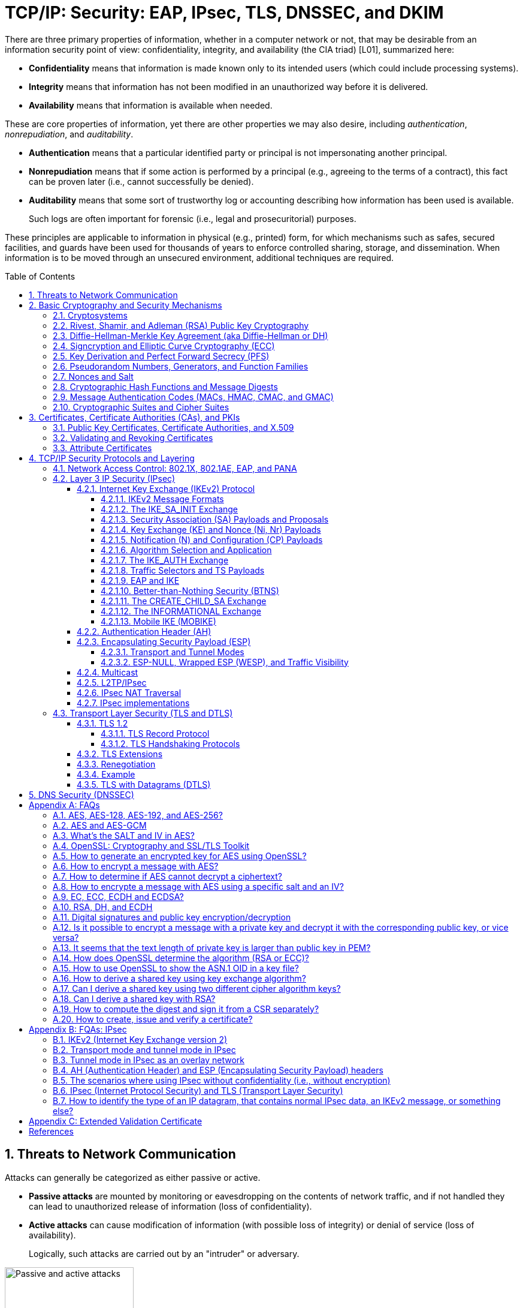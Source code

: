 = TCP/IP: Security: EAP, IPsec, TLS, DNSSEC, and DKIM
:page-layout: post
:page-categories: ['networking']
:page-tags: ['networking', 'tcp']
:page-date: 2023-02-24 08:27:23 +0800
:page-revdate: 2023-07-24 08:27:23 +0800
:toc: preamble
:toclevels: 4
:sectnums:
:sectnumlevels: 4

There are three primary properties of information, whether in a computer network or not, that may be desirable from an information security point of view: confidentiality, integrity, and availability (the CIA triad) [L01], summarized here:

* *Confidentiality* means that information is made known only to its intended users (which could include processing systems).
* *Integrity* means that information has not been modified in an unauthorized way before it is delivered.
* *Availability* means that information is available when needed.

These are core properties of information, yet there are other properties we may also desire, including _authentication_, _nonrepudiation_, and _auditability_.

* *Authentication* means that a particular identified party or principal is not impersonating another principal.

* *Nonrepudiation* means that if some action is performed by a principal (e.g., agreeing to the terms of a contract), this fact can be proven later (i.e., cannot successfully be denied).

* *Auditability* means that some sort of trustworthy log or accounting describing how information has been used is available.
+
Such logs are often important for forensic (i.e., legal and prosecuritorial) purposes.

These principles are applicable to information in physical (e.g., printed) form, for which mechanisms such as safes, secured facilities, and guards have been used for thousands of years to enforce controlled sharing, storage, and dissemination. When information is to be moved through an unsecured environment, additional techniques are required.

== Threats to Network Communication

Attacks can generally be categorized as either passive or active.

* *Passive attacks* are mounted by monitoring or eavesdropping on the contents of network traffic, and if not handled they can lead to unauthorized release of information (loss of confidentiality).

* *Active attacks* can cause modification of information (with possible loss of integrity) or denial of service (loss of availability).
+
Logically, such attacks are carried out by an "intruder" or adversary.

.The principals, Alice and Bob, attempt to communicate securely, but Eve may eavesdrop and Mallory may modify messages in transit.
image::/assets/tcp-ip/security/passive-active-attacks.jpg[Passive and active attacks,50%,50%]

Eve is able to eavesdrop (listen in on, also called _capture_ or _sniff_) and perform *_traffic analysis_* on the traffic passing between Alice and Bob.

* Capturing the traffic could lead to compromise of confidentiality, as sensitive data may be available to Eve without Alice or Bob knowing.
+
In addition, traffic analysis can determine the features of the traffic, such as its size and when it is sent, and possibly identify the parties to a communication. This information, although it does not reveal the exact contents of the communication, could also lead to disclosure of sensitive information and could be used to mount more powerful active attacks in the future.

While the passive attacks are essentially impossible for Alice or Bob to detect, Mallory is capable of performing more easily noticed active attacks. These include
_message stream modification_ (MSM), _denial-of-service_ (DoS), and _spurious association_ attacks.

* MSM attacks (including so-called called *_man-in-the-middle_* or MITM_attacks) are a broad category and include any way traffic is modified in transit, including deletion, reordering, and content modification.

* DoS might include deletion of traffic, or generation of such large volumes of traffic so as to overwhelm Alice, Bob, or the communication channel connecting them.

* Spurious associations include *_masquerading_* (Mallory pretends to be Bob or Alice) and replay, whereby Alice or Bob’s earlier (authentic) communications are replayed later, from Mallory's memory.

.Attacks on communication are broadly classified as passive or active. Passive attacks are ordinarily more difficult to detect, and active attacks are ordinarily more difficult to prevent.
[%header,cols="1,1,1,1"]
|===
2+|Passive
2+|Active

h|Type
h|Threats
h|Type
h|Threats

|Eavesdropping
|Confidentiality
|Message stream modification
|Authenticity, integrity

|Traffic analysis
|Confidentiality
|Denial of service (DoS)
|Availability

|
|
|Spurious association
|Authenticity

|===

With effective and careful use of *cryptography*, passive attacks are rendered ineffective, and active attacks are made detectable (and to some degree preventable).

== Basic Cryptography and Security Mechanisms

Cryptography evolved from the desire to protect the confidentiality, integrity, and authenticity of information carried through unsecured communication channels.

The use of cryptography, at least in a primitive form, dates back to at least 3500 BCE. The earliest systems were usually *codes*.

Codes involve substitutions of groups of words, phrases, or sentences with groups of numbers or letters as given in a codebook. Codebooks needed to be kept secret in order to keep communications private, so distributing them required considerable care.

More advanced systems used *ciphers*, in which both substitution and rearrangement are used.

=== Cryptosystems

.The unencrypted (cleartext) message is passed through an encryption algorithm to produce an encrypted (ciphertext) message. In a symmetric cryptosystem, the same (secret) key is used for encryption and decryption. In an asymmetric or public key cryptosystem, confidentiality is achieved by using the recipient's public key for encryption and private (secret) key for decryption.
image::/assets/tcp-ip/security/symmetric-asymmetric-cryptosystem.png[Symmetric and asymmetric key cryptosystem,50%,50%]

* In each case, a *cleartext* message is processed by an encryption algorithm to produce *ciphertext* (scrambled text).

* The *key* is a particular sequence of bits used to drive the *encryption algorithm* or cipher.

* With different keys, the same input produces different outputs. Combining the algorithms with supporting protocols and operating methods forms a *cryptosystem*.

* In a *symmetric cryptosystem*, the encryption and decryption keys are typically identical, as are the encryption and decryption algorithms.

* In an *asymmetric cryptosystem*, each principal is generally provided with a *pair* of keys consisting of one public and one private key.
+
The public key is intended to be known to any party that might want to send a message to the key pair's owner.
+
The public and private keys are mathematically related and are themselves outputs of a *key generation* algorithm.

[NOTE]
====
RSA is based on the mathematical properties of large prime numbers and their modular arithmetic, while ECC relies on the algebraic structure of elliptic curves over finite fields. As a result, the key pairs generated for each algorithm are incompatible with each other.
====

Without knowing the symmetric key (in a symmetric cryptosystem) or the private key (in a public key cryptosystem), it is (believed to be) effectively impossible
for any third party that intercepts the ciphertext to produce the corresponding cleartext. This provides the basis for confidentiality.

For the symmetric key cryptosystem, it also provides a degree of authentication, because only a party holding the key is able to produce a useful ciphertext that can be decrypted to something sensible.

* A receiver can decrypt the ciphertext, look for a portion of the resulting cleartext to contain a particular agreed-upon value, and conclude that the sender holds the appropriate key and is therefore authentic.

* Furthermore, most encryption algorithms work in such a way that if messages are modified in transit, they are unable to produce useful cleartext upon decryption.

Thus, symmetric cryptosystems provide a measure of both authentication and integrity protection for messages, but this approach alone is weak. Instead, special forms of checksums are usually coupled with symmetric cryptography to ensure integrity.

A symmetric encryption algorithm is usually classified as either a *block cipher* or a *stream cipher*.

* Block ciphers perform operations on a fixed number of bits (e.g., 64 or 128) at a time,

* and stream ciphers operate continuously on however many bits (or bytes) are provided as input.

For years, the most popular symmetric encryption algorithm was the *_Data Encryption Standard_* (DES), a block cipher that uses 64-bit blocks and 56-bit keys.

Eventually, the use of 56-bit keys was felt to be insecure, and many applications turned to *_triple-DES_* (also denoted _3DES_ or _TDES_—applying DES three times with two or three different keys to each block of data).

Today, DES and 3DES have been largely phased out in favor of the *_Advanced Encryption Standard_* (AES), also known occasionally by its original name the _Rijndael_ algorithm (pronounced “rain-dahl”), in deference to its Belgian cryptographer inventors Vincent Rijmen and Joan Daemen.

Different variants of AES provide key lengths of 128, 192, and 256 bits and are usually written with the corresponding extension (i.e., AES-128, AES-192, and AES-256).

> Symmetric-key algorithm: From Wikipedia, the free encyclopedia
>
> image::https://upload.wikimedia.org/wikipedia/commons/6/61/Simple_symmetric_encryption.png["Symmetric-key encryption: the same key is used for both encryption and decryption", 35%,35%]
>
> Examples of popular symmetric-key algorithms include Twofish, Serpent, AES (Rijndael), Camellia, Salsa20, ChaCha20, Blowfish, CAST5, Kuznyechik, RC4, DES, 3DES, Skipjack, Safer, and IDEA.
>
> When used with asymmetric ciphers for key transfer, _pseudorandom key generators_ are nearly always used to generate the symmetric cipher session keys.

Asymmetric cryptosystems have some additional interesting properties beyond those of symmetric key cryptosystems.

. Assuming we have Alice as sender and Bob as intended recipient, any third party is assumed to know Bob's public key and can therefore send him a secret message—only Bob is able to decrypt it because only Bob knows the private key corresponding to his public key.

. However, Bob has no real assurance that the message is authentic, because any party can create a message and send it to Bob, encrypted in Bob's public key.

. Fortunately, public key cryptosystems also provide another function when used in reverse: authentication of the sender.

. In this case, Alice can encrypt a message using her private key and send it to Bob (or anyone else).

. Using Alice's public key (known to all), anyone can verify that the message was authored by Alice and has not been modified.

. However, it is not confidential because everyone has access to Alice's public key.

. To achieve _authenticity_, _integrity_, and _confidentiality_, *Alice can encrypt a message using her private key and encrypt the result using Bob's public key.*

. The result is a message that is reliably authored by Alice and is also confidential to Bob.
+
.The asymmetric cryptosystem can be used for confidentiality (encryption), authentication (digital signatures or signing), or both. When used for both, it produces a signed output that is confidential to the sender and the receiver. Public keys, as their name suggests, are not kept secret.
image::/assets/tcp-ip/security/asymmetric-cryptosystem.png[Asymmetric (Public Key) Cryptosystem,50%,50%]

When public key cryptography is used in "reverse" like this, it provides a *digital signature*.

* Digital signatures are important consequences of public key cryptography and can be used to help ensure authenticity and nonrepudiation.

* Only a party possessing Alice’s private key is able to author messages or carry out transactions as Alice.

In a *_hybrid_* cryptosystem, elements of both public key and symmetric key cryptography are used.

* Most often, public key operations are used to exchange a randomly generated confidential (symmetric) *session key*, which is used to encrypt traffic for a single transaction using a symmetric algorithm.

* The reason for doing so is performance—symmetric key operations are less computationally intensive than public key operations.

* Most systems today are of the hybrid type: public key cryptography is used to establish keys used for symmetric encryption of individual sessions.

> Public-key cryptography: From Wikipedia, the free encyclopedia
>
> Public-key cryptography, or asymmetric cryptography, is the field of cryptographic systems that use pairs of related keys. Each key pair consists of a public key and a corresponding private key which are generated with cryptographic algorithms based on mathematical problems termed one-way functions. 
>
> .An unpredictable (typically large and random) number is used to begin generation of an acceptable pair of keys suitable for use by an asymmetric key algorithm.
> image::https://upload.wikimedia.org/wikipedia/commons/3/32/Public-key-crypto-1.svg[,25%,25%]
>
> In a *public-key encryption* system, anyone with a public key can encrypt a message, yielding a ciphertext, but only those who know the corresponding private key can decrypt the ciphertext to obtain the original message.
>
> .In an asymmetric key encryption scheme, anyone can encrypt messages using a public key, but only the holder of the paired private key can decrypt such a message. The security of the system depends on the secrecy of the private key, which must not become known to any other.
> image::https://upload.wikimedia.org/wikipedia/commons/f/f9/Public_key_encryption.svg[,25%,25%]
>
> In a *digital signature system*, a sender can use a private key together with a message to create a signature. Anyone with the corresponding public key can verify whether the signature matches the message, but a forger who does not know the private key cannot find any message/signature pair that will pass verification with the public key.
>
> .In this example the message is digitally signed with Alice's private key, but the message itself is not encrypted. 1) Alice signs a message with her private key. 2) Using Alice's public key, Bob can verify that Alice sent the message and that the message has not been modified.
> image::https://upload.wikimedia.org/wikipedia/commons/7/78/Private_key_signing.svg[,25%,25%]
>
> .In the Diffie–Hellman key exchange scheme, each party generates a public/private key pair and distributes the public key of the pair. After obtaining an authentic (n.b., this is critical) copy of each other's public keys, Alice and Bob can compute a shared secret offline. The shared secret can be used, for instance, as the key for a symmetric cipher which will be, in essentially all cases, much faster.
> image::https://upload.wikimedia.org/wikipedia/commons/4/4c/Public_key_shared_secret.svg[,25%,25%]
>
> Examples of well-regarded asymmetric key techniques for varied purposes include:
>
> *  Diffie–Hellman key exchange protocol
> *  DSS (Digital Signature Standard), which incorporates the Digital Signature Algorithm
> *  ElGamal
> *  Elliptic-curve cryptography
> +
> --
> *      Elliptic Curve Digital Signature Algorithm (ECDSA)
> *      Elliptic-curve Diffie–Hellman (ECDH)
> *      Ed25519 and Ed448 (EdDSA)
> *      X25519 and X448 (ECDH/EdDH)
> --
>
> *  Various password-authenticated key agreement techniques
> *  Paillier cryptosystem
> *  RSA encryption algorithm (PKCS#1)
> *  Cramer–Shoup cryptosystem
> *  YAK authenticated key agreement protocol

=== Rivest, Shamir, and Adleman (RSA) Public Key Cryptography

The most common approach used for both digital signatures and confidentiality is called RSA in deference to its authors' names, Rivest, Shamir, and Adleman. The security of this system hinges on the difficulty of factoring large numbers into constituent primes.

=== Diffie-Hellman-Merkle Key Agreement (aka Diffie-Hellman or DH)

The Diffie-Hellman-Merkle Key Agreement protocol (more commonly called simply Diffie-Hellman or DH) provides a method to have two parties agree on a common set of secret bits that can be used as a symmetric key, based on the use of finite field arithmetic.

DH techniques are used in many of the Internet-related security protocols <<RFC2631>> and are closely related to the RSA approach for public key cryptography.

=== Signcryption and Elliptic Curve Cryptography (ECC)

When using RSA, additional security is provided with larger numbers. However, the basic mathematical operations required by RSA (e.g., exponentiation) can be computationally intensive and scale as the numbers grow. Reducing the effort of combining digital signatures and encryption for confidentiality, a class of *sign-cryption* schemes (also called *authenticated encryption*) provides both features at a cost less than the sum of the two if computed separately. However, even greater efficiency can sometimes be achieved by changing the mathematical basis for public key cryptography.

In a continuing search for security with greater efficiency and performance, researchers have explored other public key cryptosystems beyond RSA. An alternative based on the difficulty of finding the discrete logarithm of an *elliptic curve* element has emerged, known as *elliptic curve cryptography* (ECC, not to be confused with _error-correcting code_).

For equivalent security, ECC offers the benefit of using keys that are considerably smaller than those of RSA (e.g., by about a factor of 6 for a 1024-bit RSA modulus). This leads to simpler and faster implementations, issues of considerable practical concern.

ECC has been standardized for use in many of the applications where RSA still retains dominance, but adoption has remained somewhat sluggish because of patents on ECC technology held by the Certicom Corporation. (The RSA algorithm was also patented, but patent protection lapsed in the year 2000.)

=== Key Derivation and Perfect Forward Secrecy (PFS)

In communication scenarios where multiple messages are to be exchanged, it is common to establish a short-term session key to perform symmetric encryption.

The session key is ordinarily a random number generated by a function called a *key derivation function* (KDF), based on some input such as a master key or a previous session key. If a session key is compromised, any of the data encrypted with the key is subject to compromise. However, it is common practice to change keys (*_rekey_*) multiple times during an extended communication session.

A scheme in which the compromise of one session key keeps future communications secure is said to have *perfect forward secrecy* (PFS). Usually, schemes that provide PFS require additional key exchanges or verifications that introduce overhead. One example is the STS protocol for DH mentioned earlier.

=== Pseudorandom Numbers, Generators, and Function Families

In cryptography, random numbers are often used as initial input values to cryptographic functions, or for generating keys that are difficult to guess. Given that computers are not very random by nature, obtaining true random numbers is somewhat difficult. The numbers used in most computers for simulating randomness are called *pseudorandom numbers*. Such numbers are not usually truly random but instead exhibit a number of statistical properties that suggest that they are (e.g., when many of them are generated, they tend to be uniformly distributed across some range). Pseudorandom numbers are produced by an algorithm or device known as a *pseudorandom number generator* (PRNG) or *pseudorandom generator* (PRG), depending on the author.

Simple PRNGs are deterministic. That is, they have a small amount of internal state initialized by a *_seed_* value. Once the internal state is known, the sequence of PNs can be determined.

For example, the common _Linear Congruential Generator_ (LCG) algorithm produces random-appearing values that are entirely predictable if the input parameters are known or guessed. Consequently, LCGs are perfectly fine for use in certain programs (e.g., games that simulate random events) but insufficient for cryptographic purposes.

A *pseudorandom function family* (PRF) is a family of functions that appear to be algorithmically indistinguishable (by polynomial time algorithms) from truly random functions. A PRF is a stronger concept than a PRG, as a PRG can be created from a PRF.

PRFs are the basis for *_cryptographically strong_* (or secure) pseudorandom number generators, called CSPRNGs. CSPRNGs are necessary in cryptographic applications for several purposes, including session key generation, for which a sufficient amount of randomness must be guaranteed <<RFC4086>>.

=== Nonces and Salt

A *cryptographic nonce* is a number that is used once (or for one transaction) in a cryptographic protocol. Most commonly, a nonce is a random or pseudorandom number that is used in authentication protocols to ensure *_freshness_*. Freshness is the (desirable) property that a message or operation has taken place in the very recent past.

For example, in a *_challenge-response_* protocol, a server may provide a requesting client with a nonce, and the client may need to respond with authentication material as well as a copy of the nonce (or perhaps an encrypted copy of the nonce) within a certain period of time. This helps to avoid replay attacks, because old authentication exchanges that are replayed to the server would not contain the correct nonce value.

A *salt* or salt value, used in the cryptographic context, is a random or pseudorandom number used to frustrate *_brute-force_* attacks on secrets. Brute-force attacks usually involve repeatedly guessing a password, passphrase, key, or equivalent secret value and checking to see if the guess was correct. Salts work by frustrating the checking portion of a brute-force attack.

The best-known example is the way passwords used to be handled in the UNIX system. Users' passwords were encrypted and stored in a password file that all users could read. When logging in, each user would provide a password that was used to double encrypt a fixed value. The result was then compared against the user's entry in the password file. A match indicated that a correct password was provided.

At the time, the encryption method (DES) was well known and there was concern that a hardware-based *_dictionary attack_* would be possible whereby many words from a dictionary were encrypted with DES ahead of time (forming a *_rainbow table_*) and compared against the password file. A pseudorandom 12-bit salt was added to perturb the DES algorithm in one of 4096 (nonstandard) ways for each password in an effort to thwart this attack. Ultimately, the 12-bit salt was determined to be insufficient with improved computers (that could guess more values) and was expanded.

NOTE: However, there are limitations in the protections that a salt can provide. If the attacker is hitting an online service with a credential stuffing attack, a subset of the brute force attack category, salts won't help at all because the legitimate server is doing the salting+hashing for you. https://auth0.com/blog/adding-salt-to-hashing-a-better-way-to-store-passwords/[[auth0-salt-hasing]]

=== Cryptographic Hash Functions and Message Digests

In most of the protocols, including Ethernet, IP, ICMP, UDP, and TCP, we have seen the use of a frame check sequence (FCS, either a checksum or a CRC) to determine whether a PDU has likely been delivered without bit errors. When considering security, ordinary FCS functions are not sufficient for this purpose.

A checksum or FCS can be used to verify message integrity if properly constructed using special functions, which are called *cryptographic hash functions*.

* The output of a cryptographic hash function _H_, when provided a message _M_, is called the *digest* or *fingerprint* of the message, _H(M)_.

* A message digest is a type of strong FCS that is easy to compute and has the following important properties:
+
--
* Preimage resistance: Given _H(M)_, it should be difficult to determine _M_ if not already known.

* Second preimage resistance: Given _H(M1)_, it should be difficult to determine an _M2 ≠ M1_ such that _H(M1) = H(M2)_.

* Collision resistance: It should be difficult to find any pair _M1_, _M2_ where _H(M1) = H(M2)_ when _M2 ≠ M1_.
--
+
If a hash function has all of these properties, then if two messages have the same cryptographic hash value, they are, with negligible doubt, the same message.
+
The two most common cryptographic hash algorithms are at present the _Message Digest Algorithm 5_ (*_MD5_*, <<RFC1321>>), which produces a 128-bit (16-byte) digest, and the _Secure Hash Algorithm 1_ (*_SHA-1_*), which produces a 160-bit (20-byte) digest.
+
More recently, a family of functions based on SHA called *_SHA-2_* <<RFC6234>> produce digests with lengths of 224, 256, 384, or 512 bits (28, 32, 48, and 64 bytes, respectively). Others are under development.

[NOTE]
====
Cryptographic hash functions are often based on a compression function _f_, which takes an input of length _L_ and produces a collision-resistant but deterministic output of size less than _L_. The Merkle-Damgård construction, which essentially breaks an arbitrarily long input into blocks of length _L_, pads them, passes them to _f_, and combines the results, produces a cryptographic hash function capable of taking a long input and producing an output with collision resistance.
====

=== Message Authentication Codes (MACs, HMAC, CMAC, and GMAC)

A _message authentication code_ (unfortunately abbreviated *MAC* or sometimes *MIC* but unrelated to the link-layer MAC addresses) can be used to ensure message integrity and authentication. MACs are usually based on *_keyed cryptographic hash functions_*, which are like _message digest algorithms_ but require a _private key_ to produce or verify the integrity of a message and may also be used to verify (authenticate) the message's sender.

MACs require resistance to various forms of *_forgery_*.

* For a given keyed hash function _H(M,K)_ taking input message _M_ and key _K_, resistance to *_selective forgery_* means that it is difficult for an adversary not knowing _K_ to form _H(M,K)_ given a specific _M_.
* _H(M,K)_ is resistant to *_existential forgery_* if it is difficult for an adversary lacking _K_ to find any previously unknown valid combination of _M_ and _H(M,K)_.

NOTE: Note that MACs do not provide exactly the same features as digital signatures. For example, they cannot be a solid basis for nonrepudiation because the secret key is known to more than one party.

A standard MAC that uses _cryptographic hash functions_ in a particular way is called the _keyed-hash message authentication code_ (*HMAC*) <<FIPS198>><<RFC2104>>.

* The HMAC "algorithm" uses a generic cryptographic hash algorithm, say _H(M)_.

* To form a _t_-byte HMAC on message _M_ with key _K_ using _H_ (called _HMAC-H_), we use the following definition:
+
[.text-center,subs="+quotes"]
----
_HMAC-H (K, M)t = Λt (H((K ⊕ opad)||H((K ⊕ ipad)||M)))_
----
+
In this definition, `opad` (outer pad) is an array containing the value `0x5C` repeated `|K|` times, and `ipad` (inner pad) is an array containing the value `0x36` repeated `|K|` times. `⊕` is the vector XOR operator, and `||` is the concatenation operator.
+
Normally the HMAC output is intended to be a certain number `t` of bytes in length, so the operator `Λt(M)` takes the left-most `t` bytes of `M`.

More recently, other forms of MACs have been standardized, called the *_cipher-based MAC_* (*CMAC*) <<FIPS800-38B>> and *GMAC* <<NIST800-38D>>.

* Instead of using a cryptographic hash function such as HMAC, these use a block cipher such as AES or 3DES.
* CMAC is envisioned for use in environments where it is more convenient or efficient to use a block cipher in place of a hash function.

=== Cryptographic Suites and Cipher Suites

The combination of the mathematical or cryptographic techniques used in a particular system, especially the Internet protocols, defines not only an enciphering (encryption) algorithm but may also include a particular MAC algorithm, PRF (_pseudorandom function family_), key agreement algorithm, signature algorithm, and associated key lengths and parameters, are called a *cryptographic suite* or sometimes a *cipher suite*, although the first term is more accurate.

[source,console]
----
$ openssl ciphers -v -s -tls1_3
TLS_AES_256_GCM_SHA384         TLSv1.3 Kx=any      Au=any   Enc=AESGCM(256)            Mac=AEAD
TLS_CHACHA20_POLY1305_SHA256   TLSv1.3 Kx=any      Au=any   Enc=CHACHA20/POLY1305(256) Mac=AEAD
TLS_AES_128_GCM_SHA256         TLSv1.3 Kx=any      Au=any   Enc=AESGCM(128)            Mac=AEAD
----

> From Wikipedia, the free encyclopedia
> 
> A *_cipher suite_* is a set of algorithms that help secure a network connection. Suites typically use Transport Layer Security (TLS) or its now-deprecated predecessor Secure Socket Layer (SSL). The set of algorithms that cipher suites usually contain include: a key exchange algorithm, a bulk encryption algorithm, and a message authentication code (MAC) algorithm. <<CSWIKIPEDIA>>
> 
> The _key exchange algorithm_ is used to exchange a key between two devices. This key is used to encrypt and decrypt the messages being sent between two machines. The _bulk encryption algorithm_ is used to encrypt the data being sent. The _MAC algorithm_ provides data integrity checks to ensure that the data sent does not change in transit. In addition, cipher suites can include _signatures and an authentication algorithm_ to help authenticate the server and or client. 
>
> .Algorithms supported in TLS 1.0–1.2 cipher suites 
> [%header,cols="1,1,1,1"]
> |===
> |Key exchange/agreement
> |Authentication
> |Block/stream ciphers
> |Message authentication
> 
> |RSA
> |RSA
> |RC4
> |Hash-based MD5
> 
> |Diffie–Hellman
> |DSA
> |Triple DES
> |SHA hash function
> 
> |ECDH
> |ECDSA
> |AES 	
> |
> 
> |SRP
> |
> |IDEA 	
> |
> 
> |PSK
> |
> |DES 	
> |
> 
> |
> |
> |Camellia 	
> |
> 
> |
> |
> |ChaCha20 	
> |
> |===
> 
> . For more information about algorithms supported in TLS 1.0–1.2, see also: https://en.wikipedia.org/wiki/Transport_Layer_Security#Applications_and_adoption[Transport Layer Security § Applications and adoption]
> . In TLS 1.3, many legacy algorithms that were supported in early versions of TLS have been dropped in an effort to make the protocol more secure.

.TLS Cipher Suites: https://www.iana.org/assignments/tls-parameters/tls-parameters.xml
[%header,cols="1,3,1,1,1"]
|===
|Value 
|Description 
|DTLS-OK 
|Recommended 
|Reference

|0x13,0x01
|TLS_AES_128_GCM_SHA256
|Y
|Y
|[RFC8446]

|0xD0,0x05
|TLS_ECDHE_PSK_WITH_AES_128_CCM_SHA256
|Y
|Y
|[RFC8442]

|0xD0,0x01
|TLS_ECDHE_PSK_WITH_AES_128_GCM_SHA256
|Y
|Y
|[RFC8442]

|0xC0,0x2F
|TLS_ECDHE_RSA_WITH_AES_128_GCM_SHA256
|Y
|Y
|[RFC5289]

|0xC0,0x2B
|TLS_ECDHE_ECDSA_WITH_AES_128_GCM_SHA256
|Y
|Y
|[RFC5289]

|===

Usually, an _encryption algorithm_ is specified by its name and description, how many bits are used for its keys (often a multiple of 128 bits), along with its operating _mode_.

.https://learn.microsoft.com/en-us/windows/win32/secauthn/cipher-suites-in-schannel
image::https://learn.microsoft.com/en-us/windows/win32/secauthn/images/tls-cipher-suite.png[Diagram that shows a single string for a Cipher Suite.,55%,55%]

* Encryption algorithms that have been standardized for use with Internet protocols include AES, 3DES, NULL <<RFC2410>>, and CAMELLIA <<RFC3713>>.
+
The NULL encryption algorithm does not modify the input and is used in certain circumstances where confidentiality is not required.

* The _operating_ *_mode_* of an encryption algorithm, especially a block cipher, describes how to use the encryption function for a single block repeatedly (e.g., in a cascade) to encrypt or decrypt an entire message with a single key.
+
--
* When performing encryption using CBC (*_cipher block chaining_*) mode, a cleartext block to be encrypted is first XORed with the previous ciphertext block (the first block is XORed with a random *_initialization vector_* or *IV*).

* Encrypting in CTR (*_counter_*) mode involves first creating a value combining a nonce (or IV) and a counter that increments with each successive block to be encrypted.
+
The combination is then encrypted, the output is XORed with a cleartext block to produce a ciphertext block, and the process repeats for successive blocks.
+
In effect, this approach uses a block cipher to produce a *keystream*, a sequence of (random-appearing) bits that are combined (e.g., XORed) with cleartext bits to produce a ciphertext. Doing so essentially converts a block cipher into a stream cipher because no explicit padding of the input is required.

* CBC requires a serial process for encryption and a partly serial process for decryption, whereas counter mode algorithms allow more efficient fully parallel encryption and decryption implementations. Consequently, counter mode is gaining popularity.

* In addition, variants of CTR mode (e.g., counter mode with CBC-MAC (CCM), Galois Counter Mode, or GCM) can be used for authenticated encryption <<RFC4309>>, and possibly to authenticate (but not encrypt) additional data (called _authenticated encryption with associated data_ or *AEAD*) <<RFC5116>>.

* When an encryption algorithm is specified as part of a cryptographic suite, its name usually includes the mode, and the key length is often implied.
+
> For example, ENCR_AES_CTR refers to AES-128 used in CTR mode.
--

When a PRF (_pseudorandom function family_) is included in the definition of a cryptographic suite, it is usually based on a cryptographic hash algorithm family such as SHA-2 <<RFC6234>> or a cryptographic MAC such as CMAC <<RFC4434>><<RFC4615>>.

> For example, the algorithm AES-CMAC-PRF-128 refers to a PRF constructed using a CMAC based on AES-128. It is also written as PRF_AES128_CMAC. The algorithm PRF_HMAC_SHA1 refers to a PRF based on HMAC-SHA1.

*_Key agreement_* parameters, when included with an Internet cryptographic suite definition, refer to DH group definitions, as no other key agreement protocol is in widespread use. When DH key agreement is used in generating keys for a particular encryption algorithm, care must be taken to ensure that the keys produced are of sufficient length (strength) to avoid compromising the security of the encryption algorithm.

A _signature algorithm_ is sometimes included in the definition of a cryptographic suite. It may be used for signing a variety of values including data, MACs, and DH values. The most common is to use *RSA* to sign a hashed value for some block of data, although the _digital signature standard_ (written as DSS or DSA to indicate the digital signature algorithm) <<FIPS186-3>> is also used in some circumstances. With the advent of ECC, signatures based on elliptic curves (e.g., ECDSA <<X9.62-2005>>) are also now supported in many systems.

The concept of a cryptographic suite evolved in the context of Internet security protocols because of a need for modularity and decoupled evolution.

* As computational power has improved, older cryptographic algorithms and smaller key lengths have fallen victim to various forms of brute-force attacks.

* In some cases, more sophisticated attacks have revealed flaws that necessitate the replacement of the underlying mathematical and cryptographic methods, but the basic protocol machinery is otherwise sound.

* As a result, the choice of a cryptographic suite can now be made separately from the communication protocol details and depends on factors such as convenience, performance, and security.

* Protocols tend to make use of the components of a cryptographic suite in a standard way, so an appropriate cryptographic suite can be “snapped in” when deemed appropriate.

== Certificates, Certificate Authorities (CAs), and PKIs

*Key management*, how keys are _created_, _exchanged_, and _revoked_, remains one of the greatest challenges in deploying cryptographic systems on a widespread basis across multiple administrative domains.

One of the challenges with public key cryptosystems is to determine the correct public key for a principal or identity.

.The principals, Alice and Bob, attempt to communicate securely, but Eve may eavesdrop and Mallory may modify messages in transit.
image::/assets/tcp-ip/security/passive-active-attacks.jpg[Passive and active attacks,50%,50%]

> In our running example, if Alice were to send her public key to Bob, Mallory could modify it in transit to be her own public key, and Bob (called the _relying party_ here) might unknowingly be using Mallory’s key, thinking it is Alice’s. This would allow Mallory to effectively masquerade as Alice.

To address this problem, a *public key certificate* is used to bind an identity to a particular public key using a digital signature.

At first glance, this presents a certain “chicken-egg” problem: How can a public key become signed if the digital signature itself requires a reliable public key?

One model, called a *web of trust*, involves having a certificate (identity/key binding) _endorsed_ by a collection of existing users (called *endorsers*).

* An endorser signs a certificate and distributes the signed certificate.
+
--
The more endorsers for a certificate over time, the more reliable it is likely to be.

An entity checking a certificate might require some number of endorsers or possibly some particular endorsers to trust the certificate.
--

* The web of trust model is decentralized and “grassroots” in nature, with no central authority. This has mixed consequences.
+
Having no central authority suggests that the scheme will not collapse because of a single point of failure, but it also means that a new entrant may experience some delay in getting its key endorsed to a degree sufficient to be trusted by a significant number of users.

* The web of trust model was first described as part of the *Pretty Good Privacy* (_PGP_) encryption system for electronic mail <<NAZ00>>, which has evolved to support a standard encoding format called *OpenPGP*, defined by <<RFC4880>>.

A more formal approach, which has the added benefit of being provably secure under certain theoretical assumptions in exchange for more dependence on a centralized authority, involves the use of a *public key infrastructure* (*PKI*).

* A PKI is a service that operates with a collection of *_certificate authorities_* (*CAs*) responsible for creating, revoking, distributing, and updating key pairs and certificates.

* A CA is an entity and service set up to manage and attest to the bindings between identities and their corresponding public keys. There are several hundred commercial CAs.
+
> A CA usually employs a _hierarchical_ signing scheme. This means that a public key may be signed using a parent key which is in turn signed by a grand-parent key, and so on. Ultimately a CA has one or more *_root certificates_* upon which many subordinate certificates depend for trust.
>
> .https://letsencrypt.org/certificates/[Let's Encrypt's Hierarchy as of August 2021]
> image::https://letsencrypt.org/images/isrg-hierarchy.png["ISRG Certificate Hierarchy Diagram, as of December 2020",60%,60%]

* An entity that is authoritative for certificates and keys (e.g., a CA) is called a *_trust anchor_*, although this term is also used to describe the certificates or other cryptographic material associated with such entities <<RFC6024>>.

=== Public Key Certificates, Certificate Authorities, and X.509

While several types of certificates have been used in the past, the one of most interest to us is based on an Internet profile of the ITU-T X.509 standard <<RFC5280>>.

In addition, any particular certificate may be stored and exchanged in a number of file or encoding formats. The most common ones include DER, PEM (a Base64 encoded version of DER), PKCS#7 (P7B), PKCS#12 (PFX), and PKCS#1 <<RFC3447>>.

Today, Internet PKI-related standards tend to use the _cryptographic message syntax_ <<RFC5652>>, which is based on PKCS#7 version 1.5.

Certificates are primarily used in identifying four types of entities on the Internet: individuals, servers, software publishers, and CAs. Certificate classes are primarily a convenience for grouping and naming types of certificates and for defining different security policies associated with them.

In practice, systems requiring public key operations have root certificates for popular CAs installed at configuration time (e.g., Microsoft Internet Explorer, Mozilla’s Firefox, and Google’s Chrome are all capable of accessing a preconfigured database of root certificates), to solve the chicken-egg PKI bootstrapping problem.

The `openssl` command, available for most common platforms including Linux and Windows, allows us to see the certificates for a Web site:

[source,console]
----
$ openssl version -d
OPENSSLDIR: "/usr/lib/ssl"
$ openssl s_client -CApath /usr/lib/ssl/certs/ -connect www.digicert.com:443 > digicert.out 2>1
^C (to interrupt)
----

* The first command determines where the local system stores its preconfigured CA certificates. This is usually a directory that varies by system.

* The next makes a connection to the HTTPS port (443) on the `www.digicert.com` server and redirect the output to the `digicert.out` file.

* The `openssl` command takes care to print the entity identified by each of the certificates, and at what depth they are in the certificate hierarchy relative to the root (depth 0 is the server’s certificate, so the depth numbers are counted bottom to top).
+
[source,console]
----
$ head digicert.out 
CONNECTED(00000003)
---
Certificate chain
 0 s:jurisdictionC = US, jurisdictionST = Utah, businessCategory = Private Organization, serialNumber = 5299537-0142, C = US, ST = Utah, L = Lehi, O = "DigiCert, Inc.", CN = www.digicert.com
   i:C = US, O = DigiCert Inc, CN = DigiCert EV RSA CA G2
   a:PKEY: rsaEncryption, 2048 (bit); sigalg: RSA-SHA256
   v:NotBefore: Jun 26 00:00:00 2023 GMT; NotAfter: Jun 25 23:59:59 2024 GMT
 1 s:C = US, O = DigiCert Inc, CN = DigiCert EV RSA CA G2
   i:C = US, O = DigiCert Inc, OU = www.digicert.com, CN = DigiCert Global Root G2
   a:PKEY: rsaEncryption, 2048 (bit); sigalg: RSA-SHA256
----

* It also checks the certificates against the stored CA certificates to see if they verify properly.
+
In this case, they do, as indicated by “verify return” having value `0` (ok).
+
[source,console]
----
$ grep 'return code' digicert.out 
Verify return code: 0 (ok)
----

To get the certificate into a more usable form, we can extract the certificate data, convert it, and place the result into a PEM-encoded certificate file:

[source,console]
----
$ openssl x509 -in digicert.out -out digicert.pem
----

Given the certificate in PEM format, we can now use a variety of `openssl` functions to manipulate and inspect it. At the highest level, the certificate includes some _data_ to be signed (called the _To Be Signed (TBS) certificate_) followed by a _signature algorithm identifier_ and _signature value_.

[source,console]
----
$ openssl x509 -in digicert.pem -text 
Certificate:
    Data:
        Version: 3 (0x2)
        Serial Number:
            09:fc:b7:40:3f:fd:79:b6:8f:e2:4f:74:80:5f:5d:00
        Signature Algorithm: sha256WithRSAEncryption
        Issuer: C = US, O = DigiCert Inc, CN = DigiCert EV RSA CA G2
        Validity
            Not Before: Jun 26 00:00:00 2023 GMT
            Not After : Jun 25 23:59:59 2024 GMT
        Subject: jurisdictionC = US, jurisdictionST = Utah, businessCategory = Private Organization, serialNumber = 5299537-0142, C = US, ST = Utah, L = Lehi, O = "DigiCert, Inc.", CN = www.digicert.com
        Subject Public Key Info:
            Public Key Algorithm: rsaEncryption
                Public-Key: (2048 bit)
                Modulus:
                    00:98:df:33:59:c1:3b:a7:38:8c:5d:9e:2f:e3:cf:
                    ...
                    c0:ca:25:49:9d:45:d0:67:7e:d9:78:c9:0e:34:95:
                    88:39
                Exponent: 65537 (0x10001)
        X509v3 extensions:
            X509v3 Authority Key Identifier: 
                6A:4E:50:BF:98:68:9D:5B:7B:20:75:D4:59:01:79:48:66:92:32:06
            X509v3 Subject Key Identifier: 
                D4:38:B0:9D:E2:63:52:91:C7:82:03:F0:1F:00:CE:EE:A0:FA:B7:93
            X509v3 Subject Alternative Name: 
                DNS:www.digicert.com, DNS:digicert.com, DNS:admin.digicert.com, DNS:api.digicert.com, DNS:content.digicert.com, DNS:order.digicert.com, DNS:login.digicert.com, DNS:ws.digicert.com
            X509v3 Key Usage: critical
                Digital Signature, Key Encipherment
            X509v3 Extended Key Usage: 
                TLS Web Server Authentication, TLS Web Client Authentication
            X509v3 CRL Distribution Points: 
                Full Name:
                  URI:http://crl3.digicert.com/DigiCertEVRSACAG2.crl
                Full Name:
                  URI:http://crl4.digicert.com/DigiCertEVRSACAG2.crl
            X509v3 Certificate Policies: 
                Policy: 2.16.840.1.114412.2.1
                Policy: 2.23.140.1.1
                  CPS: http://www.digicert.com/CPS
            Authority Information Access: 
                OCSP - URI:http://ocsp.digicert.com
                CA Issuers - URI:http://cacerts.digicert.com/DigiCertEVRSACAG2.crt
            X509v3 Basic Constraints: 
                CA:FALSE
            CT Precertificate SCTs: 
                Signed Certificate Timestamp:
                    Version   : v1 (0x0)
                    Log ID    : 76:FF:88:3F:0A:B6:FB:95:51:C2:61:CC:F5:87:BA:34:
                                B4:A4:CD:BB:29:DC:68:42:0A:9F:E6:67:4C:5A:3A:74
                    Timestamp : Jun 26 17:26:00.704 2023 GMT
                    Extensions: none
                    Signature : ecdsa-with-SHA256
                                30:46:02:21:00:89:EB:FD:DB:D0:80:4F:31:30:73:D8:
                                ...
                                27:74:33:78:C4:AC:AF:18
                Signed Certificate Timestamp:
                    Version   : v1 (0x0)
                    Log ID    : 48:B0:E3:6B:DA:A6:47:34:0F:E5:6A:02:FA:9D:30:EB:
                                1C:52:01:CB:56:DD:2C:81:D9:BB:BF:AB:39:D8:84:73
                    Timestamp : Jun 26 17:26:00.754 2023 GMT
                    Extensions: none
                    Signature : ecdsa-with-SHA256
                                30:44:02:20:79:AB:36:3F:F9:22:B1:E1:2D:F4:57:16:
                                ...
                                55:46:5E:B2:83:16
                Signed Certificate Timestamp:
                    Version   : v1 (0x0)
                    Log ID    : 3B:53:77:75:3E:2D:B9:80:4E:8B:30:5B:06:FE:40:3B:
                                67:D8:4F:C3:F4:C7:BD:00:0D:2D:72:6F:E1:FA:D4:17
                    Timestamp : Jun 26 17:26:00.748 2023 GMT
                    Extensions: none
                    Signature : ecdsa-with-SHA256
                                30:44:02:20:3A:F4:92:55:82:0E:1D:06:A6:21:90:C3:
                                ...
                                CB:3A:14:83:07:27
    Signature Algorithm: sha256WithRSAEncryption
    Signature Value:
        5d:f7:f6:45:62:22:7e:93:dc:9e:5a:62:2b:3c:8a:f1:06:9b:
        ...
        e6:4d:4e:9f
-----BEGIN CERTIFICATE-----
MIIHbDCCBlSgAwIBAgIQCfy3QD/9ebaP4k90gF9dADANBgkqhkiG9w0BAQsFADBE
...
qL35PG7dfEKrx6fD8xlYnWOYSnqNet6EZBCFe+ZNTp8=
-----END CERTIFICATE-----
----

The decoded version of the certificate followed by an ASCII (PEM) representation of the certificate (between the `BEGIN CERTIFICATE` and `END CERTIFICATE` indicators) shows a _data_ portion and a _signature_ portion.

Within the data portion is some metadata including:

* a _Version_ field, indicating the particular X.509 certificate type (`3`, the most recent, is encoded using hex value `0x02`),

* a _Serial Number_ of the particular certificate, a number assigned by the CA unique to each certificate,

* and a _Validity_ field that gives the time during which the certificate should be treated as legitimate, starting with the _Not Before_ subfield and ending with the _Not After_ subfield.

* The certificate metadata also indicates which _signature algorithm_ is used to sign the data portion.
+
In this case (i.e. `sha256WithRSAEncryption`), it is signed by computing a hash using SHA-2 and signing the result using RSA. The signature itself appears at the end of the certificate.

* The _Issuer_ field indicates the _distinguished name_ (jargon from the ITU-T X.500 standard) of the entity that issued the certificate and may have these special subfields (based on X.501): _C_ (country), _L_ (locale or city), _O_ (organization), _OU_ (organizational unit), _ST_ (state or province), _CN_ (common name).

* The _Subject_ field identifies the entity this certificate is about, and the owner of the public key contained in the subsequent _Subject Public Key Info_ field.
+
In this example, the _Subject_ field is a somewhat complex structure like the _Issuer_ field and contains multiple _object IDs_ (_OIDs_) <<ITUOID>>. Most are decoded with names (e.g., _O_, _C_, _ST_, _L_, _CN_), but some are not because the particular version of `openssl` that printed the output did not understand them.
+
Note that the _CN_ subfield tends to be an important one when identifying subjects and issuers for certificates used on the Internet.
+
For this certificate, it gives the correct matching name for the server (along with any names included in the _Subject Alternative Name_ (_SAN_) extension). Nonmatching names or URLs (e.g., `https://digicert.com` instead of `https://www.digicert.com`) referring to the same server, when accessed, is also ok.
+
NOTE: Note that _CN_ is not really the field for holding a DNS name; SANs are intended for this purpose.
+
When a certificate needs to be validated, a recursive process works up the certificate hierarchy to a root CA certificate by matching the issuer distinguished name in one certificate with the subject name in another.
+
In this case, the certificate was issued by `DigiCert EV RSA CA G2` (the issuer’s _CN_ subfield). Assuming all certificates are current in their validity periods and are being used in appropriate ways, some parent certificate (immediate parent, grandparent, etc., but usually a root CA certificate) to the _Subject_ field of the certificate we are evaluating must be trusted for validation to be successful.
+
--
* The _Subject Public Key Info_ field gives the algorithm and public key belonging to the entity specified in the _Subject_ field.
+
In this case, the public key is an RSA public key with a 2048-bit modulus and public exponent of 65537. The subject is in possession of the matching RSA private key (modulus plus private exponent) that is paired to the public key. If the private key is compromised, or if the public key needs to be changed for other reasons, the public and private keys must be regenerated and a new certificate issued. The old certificate is then revoked.
--

* Version 3 X.509 certificates may include zero or more _extensions_.
+
Extensions are either critical or noncritical, and some are required by the Internet profile in [RFC5280]. If critical, an extension must be processed and found acceptable by the relying party’s (CPS jargon) policy. Noncritical extensions are processed if supported but do not otherwise cause errors.
+
--
* The _Basic Constraints_ extension, a critical extension, indicates whether the certificate is a CA certificate.
+
In this case it is not, so it cannot be used for signing other certificates. A certificate indicating that it is a CA certificate may be used in a certificate validation chain at a location other than a leaf. This is common for root CA certificates or for other certificate-signing certificates (“intermediate” certificates, such as the `DigiCert EV RSA CA G2` certificate referenced in this example).

* The _Subject Key Identifier_ extension identifies the public key in the certificate.
+
It allows different keys owned by the same subject to be differentiated.

* The _Key Usage_ extension, a critical extension, determines the valid usage for the key.
+
Possible usages include _digital signature_, _nonrepudiation_ (content commitment), _key encipherment_, _data encipherment_, _key agreement_, _certificate signing_, _CRL signing_, _encipher only_, and _decipher only_.
+
Because server certificates of this kind are primarily used for identifying the two endpoints of a connection and encrypting a session key, the possible usages may be somewhat limited, as in this case.

* The _Extended Key Usage_ extension, which may be critical or noncritical, may provide further restrictions on the key use.
+
Possible values of this extension when used in the Internet profile include the following: _TLS client and server authentication_, _signing of downloadable code_, _e-mail protection_ (nonrepudiation and key agreement or encipherment), various _IPsec operating modes_, and _timestamping_.

* The _SAN_ extension allows a single certificate to be used for multiple purposes (e.g., for multiple Web sites with distinct DNS names).
+
This alleviates the need to have a separate certificate for each Web site, which can significantly reduce cost and administrative burden.
+
In this case, the certificate can be used for either of the DNS names `www.digicert.com` or `content.digicert.com` (and also `digicert.com`), and so on.
+
* The _CRL Distribution Points_ (CDP) extension gives a list of URLs for finding the CA’s certificate revocation list (CRL), a list of revoked certificates used to determine if a certificate in a validation chain has been revoked.

* The _Certificate Policies_ (CP) extension includes certificate policies applicable to the certificate <<RFC5280>>.
+
In this example, the CP extension contains three qulifiers, that is, two policies, and a CPS qualifier. The _Policy_ value of `2.16.840.1.114412.2.1`, a DigiCert Object Identifier (OID), and the _Policy_ value of `2.23.140.1.1`, a CABF OID, both indicate that the certificate complies with an EV policy. The _CPS_ qualifier gives a pointer to the URI where the particular applicable CPS for the policy may be found.

* The _Authority Key Identifier_ identifies the public key corresponding to the private key used to sign the certificate. It is useful when an issuer has multiple private keys used for generating signatures.

* The _Authority Information Access_ (AIA) extension indicates where information may be retrieved from the CA.
+
In this case, it indicates a URI used to determine if the certificate has been revoked using an online query protocol. It also indicates the list of CA issuers, which includes a URL containing the CA certificate responsible for signing the example server certificate.

* Following the extensions, the certificate contains the signature portion. It contains the identification of the signature algorithm (SHA-2 with RSA here), which must match the _Signature Algorithm_ field we encountered earlier.
+
In this case, the signature itself is a 256-byte value, corresponding to the 2048-bit modulus used for this use of RSA.
--

=== Validating and Revoking Certificates

Within the IETF, <<RFC5280>> defines the use of X.509 version 3 certificates with X.509 version 2 CRLs for the Internet that a certificate may have to be revoked and possibly replaced with a freshly issued certificate.

To validate a certificate, a _validation_ or _certification path_ must be established that includes a set of validated certificates, usually up to some trust anchor (e.g., root certificate) that is already known to the relying party. One of the key steps involves determining if one or more of the certificates in a chain have been revoked. If so, the path validation fails.

In the Internet, there are two primary ways to ensure that entities that wish to use a certificate become aware if it has been revoked: CRLs and the _Online Certificate Status Protocol_ (OCSP) [RFC2560].

When the _CRL Distribution Point_ extension includes an HTTP or FTP URI scheme, as it does in the preceding example, the complete URL gives the name of a file encoded in DER format containing an X.509 CRL. In our example, we can retrieve the CRL corresponding to the certificate using the following command:

[source,console]
----
$ wget -q http://crl3.digicert.com/DigiCertEVRSACAG2.crl
----

and print it out as follows:

[source,console]
----
$ openssl crl -inform DER -in DigiCertEVRSACAG2.crl -text 
Certificate Revocation List (CRL):
        Version 2 (0x1)
        Signature Algorithm: sha256WithRSAEncryption
        Issuer: C = US, O = DigiCert Inc, CN = DigiCert EV RSA CA G2
        Last Update: Jul 31 19:48:27 2023 GMT
        Next Update: Aug  7 19:48:27 2023 GMT
        CRL extensions:
            X509v3 Authority Key Identifier: 
                6A:4E:50:BF:98:68:9D:5B:7B:20:75:D4:59:01:79:48:66:92:32:06
            X509v3 CRL Number: 
                1121
Revoked Certificates:
    Serial Number: 06AA5017961021B47CA95CE01C312405
        Revocation Date: Jul  8 17:31:01 2022 GMT
    Serial Number: 02FDC9206F81D00E3311F7B6D920B1A2
        Revocation Date: Jul 13 15:19:23 2022 GMT
    ...
    Serial Number: 0C2C2310AFDFF58F2E4A6454FA7B7801
        Revocation Date: Jul 31 17:32:07 2023 GMT
    Signature Algorithm: sha256WithRSAEncryption
    Signature Value:
        1f:ee:29:c7:fa:46:03:85:4a:cc:e0:c4:0b:9d:cd:cf:ea:4c:
        ...
        27:ca:42:1b
-----BEGIN X509 CRL-----
MIMCHE8wgwIbNgIBATANBgkqhkiG9w0BAQsFADBEMQswCQYDVQQGEwJVUzEVMBMG
...
3gwZtF3ABgkVW2jJCbM5+tDZzf/jSapQ3fOoPMNqCEknykIb
-----END X509 CRL-----
----

Here we can see the format of an X.509 v2 CRL.

* The format is very similar to that of a certificate, and the entire message is signed by a CA as certificates are.
+
This is useful because CRLs can be distributed like certificates: using otherwise untrusted communication channels and servers.

* In comparison with a certificate, the validity period is replaced by a list of the previous and next CRL updates.

* There is no subject and no public key but instead a list of serial numbers for revoked certificates plus the time and reason for revocation.

* There may also be CRL extensions that are unique to CRLs.
+
In this example, the _Authority Key Identifier_ extension gives a number identifying the key used by the CA in signing the CRL. The _CRL Number_ extension gives the sequence number of the CRL. Other values are given in <<RFC5280>>.

OCSP (_Online Certificate Status Protocol_), the other primary method for determining if a certificate has been revoked, is an application-level request/response protocol usually operated over HTTP (i.e., using the HTTP protocol with TCP/IP on TCP port 80).

* An OCSP request includes information identifying a particular certificate, plus some optional extensions. A response indicates whether the certificate is not revoked, unknown, or revoked. An error may be returned if the request cannot be parsed or otherwise acted upon.

* The key used for signing the OCSP response need not necessarily match the key used to sign the original certificate. This is possible if the issuer included a _Key Usage_ extension indicating an alternate OCSP provider.

* To see an OCSP request/response exchange, we can execute the following commands:
+
[source,console]
----
$ # CONNECTED COMMANDS: Q   End the current SSL connection and exit.
$ echo "Q" | \
> openssl s_client -connect www.digicert.com:443 2>1 | openssl x509 -out DigiCert.pem

$ echo "Q" | \
> openssl s_client -connect www.digicert.com:443 2>1 | openssl x509 -noout -subject -issuer -ext authorityInfoAccess
subject=jurisdictionC = US, jurisdictionST = Utah, businessCategory = Private Organization, serialNumber = 5299537-0142, C = US, ST = Utah, L = Lehi, O = "DigiCert, Inc.", CN = www.digicert.com
issuer=C = US, O = DigiCert Inc, CN = DigiCert EV RSA CA G2
Authority Information Access: 
    OCSP - URI:http://ocsp.digicert.com
    CA Issuers - URI:http://cacerts.digicert.com/DigiCertEVRSACAG2.crt
$ wget -q http://cacerts.digicert.com/DigiCertEVRSACAG2.crt

$ CA=DigiCertEVRSACAG2.crt
$ CERT=DigiCert.pem
$ OSCPURL=http://ocsp.digicert.com
$ openssl ocsp -issuer $CA -cert $CERT -url $OSCPURL -VAfile $CA -no_nonce -text
OCSP Request Data:
    Version: 1 (0x0)
    Requestor List:
        Certificate ID:
          Hash Algorithm: sha1
          Issuer Name Hash: D613075FB6DEA11BDF0182D397E1D37C6E925509
          Issuer Key Hash: 6A4E50BF98689D5B7B2075D45901794866923206
          Serial Number: 09FCB7403FFD79B68FE24F74805F5D00
OCSP Response Data:
    OCSP Response Status: successful (0x0)
    Response Type: Basic OCSP Response
    Version: 1 (0x0)
    Responder Id: 6A4E50BF98689D5B7B2075D45901794866923206
    Produced At: Aug  1 20:19:18 2023 GMT
    Responses:
    Certificate ID:
      Hash Algorithm: sha1
      Issuer Name Hash: D613075FB6DEA11BDF0182D397E1D37C6E925509
      Issuer Key Hash: 6A4E50BF98689D5B7B2075D45901794866923206
      Serial Number: 09FCB7403FFD79B68FE24F74805F5D00
    Cert Status: good
    This Update: Aug  1 20:03:02 2023 GMT
    Next Update: Aug  8 19:03:02 2023 GMT

    Signature Algorithm: sha256WithRSAEncryption
    Signature Value:
        49:59:d8:0f:6c:e4:12:41:ab:0e:7a:4a:ad:94:7c:20:04:5e:
        ...
        bf:cf:a4:ad:95:2b:4b:16:f8:8c:61:79:63:48:42:57:d3:d2:
        21:6a:d3:fe
Response verify OK
DigiCert.pem: good
	This Update: Aug  1 20:03:02 2023 GMT
	Next Update: Aug  8 19:03:02 2023 GMT
----
+
--
* The request included the identification of a hash algorithm (SHA-1), a hash of the issuer name, a number identifying the issuer’s key (the same as the _Authority Key Identifier_ extension in the certificate), plus the certificate’s serial number.

* The responder, identified by the responder ID, identifies itself and signs the response. The response includes the hashes and numbers from the request, as well as the certificate status of “good” (i.e., not revoked).
--
+
NOTE: OCSP-based revocation is not an effective technique to mitigate against the compromise of an HTTPS server's private key. <<OCSPWIKIPEDIA>>

=== Attribute Certificates

In addition to public key certificates (PKCs) used to bind names to public keys, X.509 defines another type of certificate called an *attribute certificate* (AC).

* ACs are similar in structure to PKCs but lack a public key.

* They are used to indicate other information, including authorization information that may have a lifetime different from (e.g., shorter than) a corresponding PKC <<RFC5755>>.

* ACs contain other structures similar to PKCs, including extensions and AC policies.

== TCP/IP Security Protocols and Layering

Protocols involving cryptography can (and do) exist at a number of different layers in the protocol stack.

* Security services at the link layer protect information only as it flows across a single communication hop,
* security at the network layer protects information flowing between hosts,
* security at the transport layer protects process-to-process communication, and
* security at the application layer protects information manipulated by applications.

It is also possible to protect the data manipulated by applications independently of the communication layers (e.g., files can be encrypted and sent as e-mail attachments).

.Security protocols exist at essentially every OSI stack layer, plus some “in-between” layers.
image::/assets/tcp-ip/security/security-protocols.png[Security protocols exist at essentially every OSI stack layer,75%,75%]

TLS and IPsec are the most prevalent, as TLS is used with all secure Web communications (HTTPS) and IPsec is used with most network-layer security, including VPNs.

=== Network Access Control: 802.1X, 802.1AE, EAP, and PANA

*Network Access Control* (*NAC*) refers to methods used to authorize or deny network communications to particular systems or users.

Defined by the IEEE, the 802.1X *Port-Based Network Access Control* (*PNAC*) standard is commonly used with TCP/IP networks to support LAN security in enterprises, for both wired and wireless networks.

Used in conjunction with the IETF standard *Extensible Authentication Protocol* (*EAP*) [RFC3748], 802.1X is sometimes called *EAP over LAN* (*EAPoL*).

.EAP, supported by 802.11i and 802.1X, allows for a _peer_ (_supplicant_) to be authenticated by an _authenticator_ that is separate from an _(authentication, authorization, and accounting) AAA server_. The authenticator can operate in “pass-through” mode in which it does little more than forward EAP packets. It can also participate more directly in the EAP protocol. The pass-through mode allows authenticators to avoid having to implement a large number of authentication methods. The most common approach is to make a VLAN mapping adjustment so that the authenticated peer is assigned to the protected VLAN or to another VLAN that provides connectivity to the protected VLAN using a router (layer 3).
image::/assets/tcp-ip/security/eap-802.11i-802.1x.png["EAP, supported by 802.11i and 802.1X", 75%,75%]

In 802.1X, the protocol between the supplicant and the authenticator is divided into a lower and upper sublayer. The lower layer is called the _port access control protocol_ (PACP). The higher layer is ordinarily some variant of EAP. For use with 802.1AR (X.509 certificates for secure device identities), the variant is called EAP-TLS [RFC5216]. PACP uses EAPoL frames for communication, even if EAP authentication is not used (e.g., when MKA is used). EAPoL frames use an _Ethertype_ field value of `0x888E`.

Moving to IETF standards, EAP is not a single protocol but rather a framework for achieving authentication using a combination of other protocols, such as TLS and IKEv2.

.The EAP header includes a `Code` field for demultiplexing packet types (Request, Response, Success, Failure, Initiate, Finish). The `Identifier` helps match requests to responses. For request and response messages, the first data byte is a `Type` field. The `Length` field gives the number of bytes in the EAP message, including the `Code`, `Identifier`, and `Length` fields.
image::/assets/tcp-ip/security/eap-header.png[EAP Frame Header,45%,45%]

.The baseline EAP messages carry authentication material between the peer and the authenticator. In many deployments, the authenticator is a relatively simple device that acts in a “pass-through” mode. In such cases, most of the protocol processing takes place on the peer and AAA server. IETF standard AAA-specific protocols such as RADIUS or Diameter may be used to encapsulate EAP messages carried between the AAA server and authenticator.
image::/assets/tcp-ip/security/baseline-eap-message-flow.png[EAP message authentication flow,45%,45%]

EAP is a layered architecture that supports its own multiplexing and demultiplexing. Conceptually, it consists of four layers: the _lower layer_ (for which there are multiple protocols), _EAP layer_, _EAP peer/authenticator layer_, and _EAP methods layer_ (for which there are many methods).

.The EAP stack and implementation model. In the pass-through mode, the peer and AAA server are responsible for implementing the EAP authentication methods. The authenticator need only implement EAP message processing, the authenticator processing, and enough of an AAA protocol (e.g., RADIUS, Diameter) to exchange information with the AAA server.
image::/assets/tcp-ip/security/eap-protocol-stack.png["EAP Stack",75%,75%]

=== Layer 3 IP Security (IPsec)

*IPsec* is an architecture and collection of standards that provide data source authentication, integrity, confidentiality, and access control at the network layer for IPv4 and IPv6 [RFC4301], including Mobile IPv6 [RFC4877]. It also provides a way to exchange cryptographic keys between two communicating parties, a recommended set of cryptographic suites, and a method for signaling the use of compression.

Each communicating party may be an individual host or a _security gateway_ (*SG*) that provides a boundary between a protected and an unprotected portion of a network.

Thus, IPsec can be used in applications such as remote access to a corporate LAN (forming a *VPN*), to interconnect different portions of an enterprise securely across the open Internet, or to secure the communications of hosts or routers acting as hosts when exchanging routing information.

A host implementation of IPsec may be integrated within the IP stack itself or may act as a driver sitting “below” the rest of the network stack (called the “Bump in the Stack” or *BITS* implementation).

Alternatively, it may reside inside an inline SG, which is sometimes called the “Bump in the Wire” or *BITW* implementation approach. For BITW implementations, both host and SG functionality is generally required, as the device typically needs to be managed remotely.

.IPsec is applicable to securing host-to-host communications, host-to-gateway communications, and gateway-to-gateway communications. It also supports multicast distribution and mobility.
image::/assets/tcp-ip/security/ipsec-deployment.png[IPSec deployments,75%,75%]

The operation of IPsec can be divided into the *_establishment phase_*,

> where key material is exchanged and a _security association_ (SA) is built,

followed by the *_data exchange phase_*,

> where different types of encapsulation schemes, called the _Authentication Header_ (AH) and _Encapsulating Security Payload_ (ESP), may be used in different modes such as _tunnel mode_ or _transport mode_ to protect the flow of IP datagrams.

Each of these IPsec components uses a cryptographic suite, and IPsec is designed to support a wide range of suites.

A complete IPsec implementation includes the SA establishment protocol, AH (optionally), ESP, and a collection of appropriate cryptographic suites, configuration information, and setup tools [RFC6071].

IPsec operates only selectively on certain packets based on policies set by administrators, contained in a _security policy database_ (SPD), logically resident with each IPsec implementation.

IPsec also requires two additional databases called the _security association database_ (SAD) and _peer authorization database_ (PAD), which are consulted when determining how packets are to be handled.

.In a security gateway, IPsec packet processing takes place at layer 3 in a logical entity separating a protected and an unprotected network. The security policy database dictates the disposition of packets: bypass, discard, or protect. Protection generally involves applying or validating integrity protection or encryption. An administrator configures the SPD to achieve desired security goals.
image::/assets/tcp-ip/security/ipsec-packet-processing.png[IPsec packet processing,75%,75%]

==== Internet Key Exchange (IKEv2) Protocol

The first step in using IPsec is to establish an SA. An SA is a simplex (one-direction) authenticated association established between two communicating parties, or between a sender and multiple receivers if IPsec is supporting multicast. Most frequently, communication is bidirectional between two parties, so a pair of SAs is required to use IPsec effectively.

A special protocol called the *Internet Key Exchange* (*IKE*) is used to accomplish this task automatically. The current version of the protocol is called IKEv2 [RFC5996]. We will refer to it simply as IKE.

To establish an SA, IKE begins with a simple request/response message pair that includes a request to establish the following parameters: an _encryption algorithm_, an _integrity protection algorithm_, a _Diffie-Hellman group_, and a _PRF_ (pseudorandom function family) that gives a random-appearing output given any input bit string. In IKE, a PRF is used for generation of session keys. IKE first establishes an SA for itself (called an IKE_SA) and can subsequently establish SAs for either AH or ESP (called CHILD_SAs). IKE is also capable of negotiating the use of _IP Payload Compression_ (IPComp) [RFC3173] with each CHILD_SA, because applying compression at other layers after performing encryption is ineffective.

IKE operates using pairs of messages called *_exchanges_* that are sent between an *_initiator_* and a *_responder_*.

* The first two exchanges, called IKE_SA_INIT and IKE_AUTH, establish an IKE_SA and a single CHILD_SA.
* Subsequently, CREATE_CHILD_SA exchanges, used to establish additional CHILD_SAs, and INFORMATIONAL exchanges, used to initiate changes in or gather status information about an SA, may occur.

In most cases, a single IKE_SA_INIT and IKE_AUTH exchange (a total of four messages) is sufficient. Messages used in an exchange contain _payloads_ identified by type numbers that identify the type of information carried in each payload. Multiple payloads per message are common, and some long messages may require IP fragmentation.

IKE messages are sent encapsulated in UDP using port number 500 or 4500. However, because IKE traffic may pass through a NAT where the port number is rewritten, an IKE receiver should be prepared to receive traffic originating from any port. Port 4500 is reserved for UDP-encapsulated ESP and IKE [RFC3948]. IKE messages appearing on port 4500 are required to have their initial 4 data bytes set to 0 (the “non-ESP marker”) to differentiate them from other (i.e., ESP or WESP) messages.

IKE initiators perform timer-based retransmissions when IKE messages appear to have been lost. Responders perform retransmissions only when triggered by an incoming request. An exponentially increasing retransmission timer is used for retransmissions, but the total number of retransmissions is left unspecified. Both initiators and responders keep track of their last transmitted messages and corresponding sequence numbers. Sequence numbers are used to match requests with responses, and to identify message retransmissions. This makes IKE a window-based protocol with a maximum window size given by a responder that is initialized when an SA is first set up but can be increased later. The maximum window size limits the total number of outstanding requests.

===== IKEv2 Message Formats

IKE messages contain a header followed by zero or more _IKE payloads_.

.The IKE v2 header. All IKE messages contain a header followed by zero or more payloads. IKE uses 64-bit _Security Parameter Index_ (SPI) values. The _Exchange Type_ gives the purpose of the exchange and the payloads that may be expected in the message. The _Flags_ field indicates whether the message was sent from an initiator or a responder. The _Message ID_ associates requests with responses and is used for detecting replay attacks.
image::/assets/tcp-ip/security/ikev2-header.png[IKEv2 header,75%,75%]


* In the headers of IKE messages, the _Security Parameter Index_ (SPI) is a 64-bit number that identifies a particular IKE_SA (other IPsec protocols use a 32-bit SPI value).
+
Both the initiator and the responder have an SA for their peer, so each provides the SPI it is using, and this pair of values, combined with the IP addresses of the endpoints, can be used to form an effective connection identifier.

* The _Majoe Version_ and _Minor Version_ fields are set to 2 and 0, respectively, for this version of IKE.
+
The major version number is changed when interoperability cannot be maintained between versions.

* The _Exchange Type_ field gives the type of exchange of which the message is part: IKE_SA_INIT (34), IKE_AUTH (35), CREATE_CHILD_SA (36), INFORMATIONAL (37), and IKE_SESSION_RESUME (38; see [RFC5723]).
+
Other values are reserved; the range 240–255 is reserved for private use.

* Three bit fields are defined for the _Flags_ field (bits are labeled right to left, starting from 0): _I_ (_Initiator_, bit 3), _V_ (_Version_, bit 4), and _R_ (_Response_, bit 5).
+
The _I_ bit field is set by the original initiator and cleared by the recipient for return messages.
+
The _V_ bit field indicates that the sender supports a higher major version number of the protocol than is currently being used.
+
The _R_ bit field indicates that the message is a response to a previous message using the same message ID.

* The _Message ID_ field in IKE acts somewhat like the _Sequence Number_ field in TCP, except the message ID starts with 0 for the initiator and 1 for the responder.
+
The field is incremented by 1 for each subsequent transmission, and responses use the same message ID as the requests. The _I_ and _R_ bit fields differentiate requests from responses.
+
Message IDs are remembered when sent or received. Doing so allows each end to perform _replay detection_. Old message IDs are not processed. Wrapping of the Message ID field (possible, but not likely with 4 billion IKE messages) is handled by reinitiating the IKE_SA_INIT exchange.

* The other fields (_Next Payload_ and _Length_) help describe what the IKE message contains.
+
Each message contains zero or more payloads, and each payload has its own particular structure. The _Length_ field gives the size (in bytes) of the header plus all payloads in the message. The _Next Payload_ field gives the type of the following payload. At present, 16 nontrivial types are defined (value 0 indicates no next payload).
+
.IKEv2 payload types. A value of 0 indicates no next payload. The ranges 1–32 and 49–255 are reserved; the range 128–255 is reserved for private use. Each IKE payload begins with an _IKE generic payload header_.
[%header,cols="1,2,7,1,2,7"]
|===
|Value
|Notation
|Purpose
|Value
|Notation
|Purpose

|33
|SA
|Security association
|41
|N
|Notify

|34
|KE
|Key exchange
|42
|D
|Delete

|35
|IDi
|Identification (initiator)
|43
|V
|Vendor ID

|36
|IDr
|Identification (responder)
|44
|TSi
|Traffic selector (initiator)

|37
|CERT
|Certificate
|45
|TSr
|Traffic selector (responder)

|38
|CERTREQ
|Certificate request (indicates trust anchors)
|46
|SK { }
|Encrypted and authenticated (contains other payloads)

|39
|AUTH
|Authentication
|47
|CP
|Configuration

|40
|Ni, Nr 
|Nonces (initiator, responder)
|48
|EAP
|Extensible authentication (EAP)
|===
+
.A “generic” IKEv2 payload header. Each payload begins with a header of this form.
image::/assets/tcp-ip/security/ikev2-generic-palyload-header.png[IKEv2 generic payload header,70%,70%]
+
--
* The generic payload header is fixed at 32 bits, and the _Next Payload_ and _Payload Length_ fields provide for a “chain” of variable-size payloads (up to 65,535 bytes each, including the 4-byte payload header) to be present in a single IKE message. Each payload type has its own set of special headers.

* The _C_ (critical) bit field indicates that the current payload (not the one identified by the _Next Payload_ field) is deemed “critical” for a successful IKE exchange.
+
Receivers of critical payloads that do not understand the type code (provided in the previous payload’s _Next Payload_ field or in the IKE header’s _Next Payload_ field) must abort the IKE exchange.
--

===== The IKE_SA_INIT Exchange

The first of two exchanges, IKE_SA_INIT and IKE_AUTH, constituting the “initial exchanges” of IKE, formerly known as Phase 1 in earlier versions of IKE. Other exchanges (CREATE_CHILD_SA and INFORMATIONAL) may be initiated by either party only after the initial exchanges have completed, and they are always secured (encrypted and integrity-protected) based on the parameters established using the first two exchanges.

.The IKE_SA_INIT and IKE_AUTH exchange involves payloads used to establish the first two security associations (IKE_SA and one CHILD_SA). Certificates and certificate request payloads (with trust anchors) may also be included, as may Notification and Configuration payloads (not shown).
image::/assets/tcp-ip/security/IKE_SA_INIT_and_IKE_AUTH_exchanges.png[IKE_SA_INIT and IKE_AUTH exchange,40%,40%]

As shown, IKE_SA_INIT negotiates the choice of cryptographic suite, exchanges nonces, and performs a DH key agreement. It may also include additional information, depending on the particular implementation and deployment scenario.

* It begins when the initiator sends an IKE message containing its set of supported cryptographic suites, DH information, and nonce using three payloads (SA, KE, and Ni).

* Upon receiving the first message, the responder becomes aware that an IKE transaction is requested by the initiator, the initiator’s supported cryptographic suites, and configuration parameters.
+
The responder selects an acceptable cryptographic suite and expresses this in the SAr1 payload. It also provides its portion of the DH key agreement parameters in KEr, its nonce in Nr, and an optional request for the initiator’s certificate in the CERTREQ payload.
+
CERTREQ payloads include an indication of CAs the responder finds acceptable for validating certificates that may be used in subsequent exchanges (i.e., it indicates the responder’s trust anchors).
+
A message containing the responder’s IKE header and all of these payloads is then sent in response to the initiator, completing the IKE_SA_INIT exchange. 

===== Security Association (SA) Payloads and Proposals

SA payloads contain an SPI value and a set of proposals (often one).

Proposals are built using proposal structures that are somewhat complex. Each proposal structure is numbered and contains an IPsec protocol ID. A protocol ID indicates one of the following IPsec protocols: IKE, AH, or ESP.

Multiple proposal structures using the same proposal number are considered to be part of the same proposal (an “AND” of the specified protocols). Proposal structures with different proposal numbers are considered different proposals (an “OR” of the specified protocols).

Each proposal/protocol structure contains one or more transform structures that describe algorithms to be used with the specified protocols.

Typically, AH has a single transform (integrity check algorithm), ESP has two (integrity check and encryption algorithms), and IKE has four (DH group number, PRF, integrity check, and encryption algorithms).

===== Key Exchange (KE) and Nonce (Ni, Nr) Payloads

In addition to SA payloads, IKE_SA_INIT messages include a KE (Key Exchange) and Nonce payload (written as Ni, Nr, or sometimes No). 

The KE payload contains the DH group number and key exchange data representing the public numbers used in forming an ephemeral Diffie-Hellman key (initial shared secret). The DH group number gives the group in which the public value was computed. The Nonce payload contains a recently generated nonce between 16 and 256 bytes in length. It is used in generating key material to ensure freshness and protect against replay attacks.

Once the DH exchange completes, each side can compute its *SKEYSEED* value, which is used for all subsequent key generation associated with the IKE_SA (unless a key-generating EAP method is used for this purpose), a total of seven secret values: SK_d, SK_ai, SK_ar, SK_ei, SK_er, SK_pi, and SK_pr.

The SK_d key is used for deriving keys for CHILD_SAs. The SK_a and SK_e keys are for authentication and encryption, respectively. The SK_p keys are used in generating AUTH payloads during the IKE_AUTH exchange.

===== Notification (N) and Configuration (CP) Payloads

The N payload is a Notification or Notify payload. It can be used for conveying error messages and indications of various processing capabilities with most of the IKE exchange types. It contains a variable-length SPI field and a 16-bit field to indicate the notification type. Values below 8192 are used for standard errors, and values above 16383 are used for status indicators.

For example, when requesting the creation of a transport mode SA instead of the default tunnel mode, a Notify payload containing the USE_ TRANSPORT_MODE value (16391) is used. If IP compression [RFC3173] is supported, this fact can be indicated by the IPCOMP_SUPPORTED value (16387). Notify payloads may contain a variable-length data portion whose content depends on the notification type.

A CP or Configuration payload also contains additional information like a Notify payload but is used primarily for initial system configuration. For example, obtaining information that might ordinarily be conveyed using DHCP can be carried over IKE using a CP.

===== Algorithm Selection and Application

IKE divides the set of transforms forming a cryptographic suite into four types: _encryption (type 1, used with IKE and ESP)_, _PRF (type 2, used with IKE)_, _integrity protection (type 3, used with IKE and AH and optional in ESP)_, and _DH group (type 4, used with IKE and optional in AH and ESP)_.

.Mandatory-to-implement algorithms for use with IKEv2, grouped by type number. [RFC4307]
[%header,cols="1,1,1,1,1"]
|===
|Purpose
|Name
|Number
|Status
|Original Defining RFC/Reference

|IKE Transform

Type 1 (encryption)

|ENCR_3DES

ENCR_NULL

ENCR_AES_CBC

ENCR_AES_CTR

|3

11

12

13

|Required

Optional

Recommended

Recommended

|[RFC2451]

[RFC2410]

[RFC3602]

[RFC3686]

|IKE Transform

Type 2 (for PRFs)

|PRF_HMAC_MD5

PRF_HMAC_SHA1

PRF_AES128_CBC

|1

2

4

|Optional

Required

Recommended

|[RFC2104]

[RFC2104]

[RFC4434]

|IKE Transform

Type 3 (integrity)

|AUTH_HMAC_MD5_96

AUTH_HMAC_SHA1_96

AUTH_AES_XCBC_96

|1

2

5

|Optional

Required

Recommended

|[RFC2403]

[RFC2404]

[RFC3566]

| IKE Transform

Type 4 (DH groups)

|1024 MODP (Group 2)

2048 MODP (Group 14)

|2

14

|Required

Recommended

|[RFC2409]

[RFC3526]

|===

===== The IKE_AUTH Exchange

As mentioned earlier, the SKEYSEED value is used to derive encryption and authentication keys that are in turn used to secure payloads during the IKE_AUTH exchange. These keys are called SK_e and SK_a, respectively. The notation SK{P1, P2, ..., PN} indicates that payloads P1, ..., PN are encrypted and integrityprotected using these keys.

The primary purpose of the IKE_AUTH exchange is to provide identity validation for each peer. It also exchanges sufficient information to establish the first CHILD_SA.

To begin the IKE_AUTH exchange, the initiator sends the payload SK{IDi, AUTH, SAi2, TSi, TSr}. Given the proper decryption key, it provides the initiator’s identity, authentication information validating the initiator’s identity, another SA payload for the first CHILD_SA called SAi2, and a pair of traffic selectors (payloads TSi and TSr). The initiator may also include its certificate in a CERT payload, a certificate request in a CERTREQ payload that identifies its trust anchors, and identification of the responder in the IDr payload. Sending the responder’s identity is useful in the case where the responder has multiple identities associated with the same IP address and needs to ensure that the proper SA is set up. Several different identity types are supported for ID payloads, including IP address, FQDN, e-mail address, and distinguished name (to be used with X.509 certificates).

The final message of the exchange includes the responder’s identity (IDr), authentication material to prove the responder’s identity (AUTH), the other SA constituting the CHILD_SA (SAr2), and a set of traffic selectors (TSi and TSr), which may be subsets of the original TSi and TSr values. All payloads in the IKE_AUTH exchange are encrypted and integrity-protected. A certificate payload (CERT) containing one or more certificates may also be sent at this point. If so, any public key required to validate the AUTH payload appears first in the certificate list. The specific contents vary depending on the cryptographic suite selected. During the exchanges, both sides must check all applicable signatures in order to be safe from compromise, including MITM attacks.

===== Traffic Selectors and TS Payloads

Traffic selectors indicate the fields and corresponding values of an IP datagram that cause it to be "selected" for IPsec processing. They are used in combination with an IPsec SPD to determine whether the containing datagram should be protected using IPsec.

The contents of a TS payload may include IPv4 or IPv6 address ranges, port number ranges, and an IPv4 protocol ID or IPv6 header value. Ranges are sometimes denoted with wildcard notation.

> For example, the notation `192.0.2.*` or `192.0.2.0/24` would represent the range `192.0.2.0–192.0.2.255`.

Traffic selectors can be used to help implement policies such as which cryptographic suite is required to establish an SA to a particular host or port range. Most of these details are handled in the management interface to the SPD.

During an IKE_AUTH exchange, each party specifies a TSi and TSr payload containing TS values. When one range is smaller than another, the smaller range is selected for use in a process called “narrowing.”

===== EAP and IKE

Although IKE includes its own authentication methods (see Section 2.15 of [RFC5996]), it can also make use of EAP (see Sections 2.16 and 3.16 of [RFC5996]). With EAP, a wide array of authentication methods can be used beyond the relatively limited set of pre-shared keys or public key certificates otherwise required by IKE.

===== Better-than-Nothing Security (BTNS)

A relatively recent development with IKE and IPsec is called _better-than-nothing security_ (*BTNS*, pronounced “buttons”). BTNS aims to address some of the usability and ease of deployment issues with IPsec, especially the need to establish a PKI or other deployed authentication system [RFC5387] to use certificates.

Technically, BTNS is essentially unauthenticated IPsec [RFC5386], and it can be supported when IKE is used to establish an SA. With BTNS, public keys are used, but their containing certificates are not checked against a chain or root certificate. Consequently, an SA can ensure that the same entity is communicating over time but cannot ensure that any particular, validated entity established the SA. This form of authentication is called _continuity of association_ and is weaker than the _data origin authentication_ present in ordinary IPsec.

_BTNS makes no other substantive changes to IPsec; the formats of IKE, AH, and ESP messages remain the same._

===== The CREATE_CHILD_SA Exchange

The CREATE_CHILD_SA exchange is used to create CHILD_SAs for ESP or AH, or to rekey existing SAs (either IKE_SAs or CHILD_SAs) once the initial exchanges have completed.

It uses a single exchange of packets and may be initiated by either side of the IKE_SA established during the initial exchanges. There are two variants, depending on whether a CHILD_SA or IKE_SA is being modified.

.The CREATE_CHILD_SA exchange can be used to create or rekey a CHILD_SA, or to rekey an IKE_SA. A Notification payload is used when modifying a CHILD_SA to indicate the SPI of the SA to modify.
image::/assets/tcp-ip/security/CREATE_CHILD_SA-exchange.png[CREATE_CHILD_SA exchange,40%,40%]

* The first exchange depicts a CREATE_CHILD_SA used to create a new CHILD_SA or rekey an existing one.
+
Rekeying is indicated by the presence of an N(REKEY_SA) Notification payload sent by the initiator. To complete the rekey operation, a new SA is first created, and the old one is subsequently deleted. The new SA and traffic selector (TS) information allows most of the connection parameters to be altered.
+
If desired, new DH values can also be exchanged at this point using KE payloads. This provides better _forward secrecy_ for the new SA.

* Rekeying an IKE_SA uses a similar exchange, except the KE payloads are required and the TS payloads are not used, as shown in the second part.

===== The INFORMATIONAL Exchange

The INFORMATIONAL exchange is used for conveying status and error information, usually using Notify (N) payloads. It is also used for deleting SAs using a Delete (D) payload and therefore constitutes one portion of the SA rekeying procedure.

An INFORMATIONAL exchange can take place only after successful completion of the initial exchanges. It includes an optional set of notifications, Delete (D) payloads that specify SAs to delete by SPI value, and Configuration (CP) payloads.

Some response is always required for any message received from an initiator, even if it is an empty IKE message (i.e., contains only a header). Otherwise, the initiator would retransmit its message unnecessarily.

In unusual cases, INFORMATIONAL messages may be sent outside the context of an INFORMATIONAL exchange, usually to signal the receipt of an IPsec message containing an unrecognized SPI value or unsupported IKE major version number.

.The INFORMATIONAL exchange is used to convey status information and delete SAs. It makes use of Notification (N), Delete (D), and Configuration (CP) payloads.
image::/assets/tcp-ip/security/INFORMATIONAL-exchange.png[INFORMATIONAL exchange,50%,50%] 


===== Mobile IKE (MOBIKE)

Once the IKE_SA has been established, it is ordinarily used until no longer required. However, when IPsec operates in an environment where IP addresses may change because of mobility or interface failure, a variant of IKE has been specified in [RFC4555] called MOBIKE. MOBIKE augments the basic IKEv2 protocol to include additional “address change” options available in INFORMATIONAL exchanges. MOBIKE specifies what to do when the changed addresses are known. It does not address the discovery problem of how to determine these addresses.

==== Authentication Header (AH)

Defined in [RFC4302], the IP *Authentication Header* (*AH*), one of the three major components of IPsec, is an optional portion of the IPsec protocol suite that provides a method for achieving origin authentication and integrity (but not confidentiality) of IP datagrams. By providing only integrity and not confidentiality (and not working with NAT), AH is the (far) less popular of the two primary IPsec data-securing protocols.

In transport mode, AH uses a header placed between the layer 3 (IPv4, IPv6 base, or IPv6 extension) header and the following protocol header (e.g., UDP, TCP, ICMP). With IPv6, AH may appear immediately before a _Destination Options_ extension header, if present.

In tunnel mode, the “inner” IP header carries the original IP datagram, containing the ultimate IP source and destination information, and a newly created “outer” IP header contains information describing the IPsec peers. In this mode, AH protects the entire inner IP datagram.

Generally speaking, transport mode is used between end hosts that are directly connected, and tunnel mode is used between SGs or between a single host and an SG (e.g., for supporting a VPN).

.The IPsec Authentication Header is used to provide authentication and integrity protection for IPv4 and IPv6 datagrams. In transport mode (depicted here with TCP), a conventional IP datagram is modified to include the AH.
image::/assets/tcp-ip/security/ipsec-ah-header-transport-mode.png[IPSec Authentication Header (transport mode),45%,45%]

In the figure, the IPv4 encapsulation uses a special IPv4 protocol number (51). For IPv6, the AH is placed between the destination and other options. In either case, the resulting datagram has a mutable portion of its header and an immutable portion of its header.

* The _mutable_ portion is changed as the datagram moves through the network. Modifications include changing the IPv4 TTL or IPv6 Hop Limit field, IPv6 Flow Label field, DS Field, and ECN bits.

* The _immutable_ portion, containing the source and destination IP addresses, is not changed by the network and is integrity-protected using fields in the AH. This prevents transport mode AH datagrams from being rewritten by NATs, a potential problem for many deployments.

* Transport mode cannot be used with fragments (IPv4 or IPv6).

.The IPsec tunnel mode AH encapsulations provide authentication and integrity protection for IPv4 and IPv6 datagrams. In tunnel mode (depicted here carrying TCP), a conventional IP datagram is encapsulated inside a new “outside” IP datagram that carries the original datagram.
image::/assets/tcp-ip/security/ipsec-ah-header-tunnel-mode.png[IPSec Authentication Header (tunnel mode),70%,70%]

In tunnel mode, the entire original IP datagram is untouched, encapsulated and protected with the AH. The “inner” header is unmodified, and the “outer” header is created using the source and destination IP addresses associated with an SG or host.

In such cases, AH protects all of the original datagram, plus some portions of the new header (which prevents it being modified by a NAT).

.The IPsec AH is used to provide authentication and integrity protection for IPv4 and IPv6 datagrams in either transport or tunnel mode. The SPI value indicates which SA the AH belongs to. The Sequence Number field is used for countering replay attacks. The ICV provides a form of MAC over the immutable portions of the payload.
image::/assets/tcp-ip/security/ipsec-ah-header.png[IPsec Authentication Header,70%,70%]

Both modes of AH use the same AH, and identifies the datagram length and associated SA and includes integrity check information.

* The _Payload Length_ specifies the length of the AH in 32-bit-word units minus 2.

* The _Security Parameters Index_ (SPI) field contains a 32-bit identifier of an SA at the receiver that contains SA-derived information relating to the association.  For multicast SAs, the SPI value is handled in a special way.

* The _Sequence Number_ is a 32-bit field that increments by 1 for each packet sent on the SA.
+
This field is used for replay protection if enabled by the receiver (but it is always included by the sender, even if not checked by the receiver).
+
An _extended sequence number_ (ESN) operating mode is also defined and recommended and is negotiated during the IKE_SA_INIT exchange. If enabled, the sequence number is calculated using 64 bits, but only the lower-order 32 bits are included in the _Sequence Number_ field.

* The length of the _Integrity Check Value_ (ICV) field is variable and depends on the cryptographic suite used. This field is always an integral multiple of 32 bits in length.
+
The algorithm used for integrity protection is specified in the corresponding SA as a type 3 transform and can be established manually or by using some automatic method such as IKE.
+
The optional, recommended, and mandatory algorithms for AH (and ESP, later) are provided in [RFC4835] and include HMACMD5-96 (optional), AES-XCBC-MAC-96 (recommended), and HMAC-SHA1-96 (mandatory).
+
The integrity check is computed over the following portions of the datagram: header fields before the AH that are either immutable in transit or predictable in value when arriving at the destination AH SA endpoint, the AH, everything after the AH, high-order bits of the ESN (if employed, even though they are not sent), plus any padding.

==== Encapsulating Security Payload (ESP)

The ESP protocol of IPsec, defined in [RFC4303] (where it is called ESP (v3) even though ESP provides no formal version numbers), provides a selectable combination of confidentiality, integrity, origin authentication, and anti-replay protection for IP datagrams.

It can employ a NULL encryption method [RFC2410], which is mandatory to support, if only integrity is to be used. Conversely, encryption can be used for confidentiality without integrity protection, although this combination is effective only against passive attacks and is highly discouraged.

In the context of ESP, integrity includes data origin authentication. Given its flexibility and feature set, ESP is (far) more popular than AH.

===== Transport and Tunnel Modes

Like AH, ESP has transport and tunnel modes. In tunnel mode, an “outer” IP packet includes an “inner” IP packet that may be entirely encrypted. This provides for a limited form of _traffic flow confidentiality_ (TFC) because the “inner”datagram’s size and contents can be hidden using encryption.

ESP may be used in combination with AH, if desired, and supports both IPv4 and IPv6. Using ESP in “integrity-only” mode may be preferable to AH in some cases for performance reasons (ESP may be more amenable to pipelining) and is a required configuration option for IPsec implementations.

.The IPsec ESP is used to provide confidentiality (encryption), authentication, and integrity protection for IPv4 and IPv6 datagrams. In transport mode (depicted here with TCP), a conventional IP datagram is modified to include the ESP head er. ESP in transport mode allows the transport payload to be encrypted, authenticated, and integrity-protected.
image::/assets/tcp-ip/security/IPsec-ESP-transport-mode.png[IPsec ESP transport mode,75%,75%]

.In tunnel mode (depicted here with TCP), ESP encapsulates a conventional IP datagram inside a new “outside” IP datagram that carries the original datagram. ESP allows the outer datagram to be modified (e.g., for NAT traversal) while the inner datagram remains intact. ESP is more popular than AH for most applications.
image::/assets/tcp-ip/security/IPsec-ESP-tunnel-mode.png[IPsec ESP tunnel mode,75%,75%]

The transport mode structure is similar to AH transport mode, except ESP trailer structures are used in support of ESP’s encryption and integrity protection methods. As with AH, ESP transport mode cannot be used with fragments. The tunnel mode encapsulations for ESP, similar to those for AH.

.The ESP message structure includes the encrypted payload in the middle. The _SPI_ and _Sequence Number_ constitute the ESP header, and the combination of the _Pad_, _Pad Length_, and _Next Header_ fields constitutes the ESP trailer. An optional ESP ICV trailer is also used when integrity protection is employed.
image::/assets/tcp-ip/security/ESP-messate-structure.png[IPsec ESP message structure,75%,75%]

ESP does not use a strict header in the same way AH does. Instead, there is an overall ESP structure that includes a header and trailer portion. There is an optional (second) trailer structure if ESP is used with an integrity protection mechanism that requires space for additional check bits (labeled ESP ICV).

ESP-encapsulated IP datagrams use the value 50 in the _Protocol_ (IPv4) or _Next Header_ (IPv6) header fields.

The ESP payload structure, includes the _SPI_ and _sequence numbers_, used in the same way as with AH. The primary difference is in the payload area. This area may be confidentiality-protected (encrypted) and can include a variable-length pad portion required by some encryption algorithms.

* The payload is required to end on a 32-bit boundary (64 for IPv6) and have the last two 8-bit fields identify the _Pad Length_ and _Next Header (Protocol)_ field values. The _Pad_, _Pad Length_, and _Next Header_ fields constitute the ESP trailer.

* Certain cryptographic algorithms may employ an IV. If present, the IV appears at the beginning of the payload area (not shown).

* Additional padding for TFC purposes (called _TFC padding_) is permitted to appear within the payload area in front of the ESP trailer.
+
It is used to disguise the length of the datagram to help resist traffic analysis attacks, although this features does not appear to be widely used.

* The _Next Header_ field contains values chosen from the same space used in the IPv4 Protocol field or IPv6 _Next Header_ field (e.g., 4 for IPv4, 41 for IPv6).
+
It may contain the value 59, indicating “no next header,” when carrying a dummy packet that is to be discarded. Dummy packets are another method sometimes used for resisting traffic analysis attacks.

* The ESP ICV is a variable-length trailer used if integrity support is enabled and required by the integrity-checking algorithm.
+
It is computed over the ESP header, payload, and ESP trailer. Implicit values (e.g., high-order ESN bits) are also included.
+
The length of the ICV is known as a consequence of selecting the particular integrity-checking method. It is therefore established at the time the corresponding SA is set up and not changed as long as the SA exists.

Anti-replay is supported provided integrity protection is enabled.

* This is accomplished using a sequence number derived from a running counter. The counter is initialized to 0 when an SA is first set up and incremented before being copied into each datagram sent on the SA.

* When anti-replay is enabled (the normal default), the sender checks to see that the counter has not wrapped and creates a new SA if wrapping is about to occur.

* The receiver implementing anti-replay keeps a valid window of sequence numbers (similar in some ways to the TCP receiver’s window).
+
Datagrams containing out-of-window sequence numbers are dropped.

For systems that implement auditing, ESP processing can result in one or more _auditable events_.

* These events include the following: no valid SA exists for a session, the datagram given to ESP for processing is a fragment, the anti-replay counter is about to wrap, a received packet was out of the valid anti-replay window, the
integrity check failed.

* Auditable events are recorded in a logging system. These events include metadata such as the SPI value, current date and time, source and destination IP addresses, sequence number, and IPv6 flow ID (if present).

===== ESP-NULL, Wrapped ESP (WESP), and Traffic Visibility

ESP ordinarily provides privacy using encryption, but it can also operate in an integrity-only mode using the NULL encryption algorithm.

* Integrity-only mode (also called ESP-NULL) may be desirable in some circumstances, especially in enterprise environments where sophisticated packet inspection takes place within the network and confidentiality may be addressed in other ways.
+
For example, some network infrastructure devices inspect packets for unwanted content (e.g., malware signatures) and are capable of providing alerts or shutting down network access when policy is violated. Such devices are essentially disabled if ESP is used with encryption in an end-to-end fashion (i.e., the way it was designed). Said another way, unless they have _traffic visibility_, they cannot do their jobs.

When a packet inspection device is faced with ESP traffic, it needs to make a decision about whether the traffic is encrypted (i.e., whether NULL encryption is being used or not).

Given that the negotiation of an IPsec cryptographic suite is handled outside ESP (e.g., manually or using a protocol such as IKE), there are two current methods for doing so.

* The first is simply to use a set of nonstandard heuristics to make a guess [RFC5879]. Use of these has the benefit of not requiring any modification to ESP for supporting traffic visibility.

* The other method is to add a special description to ESP to indicate whether encryption is used.
+
Wrapped ESP (WESP) [RFC5840], a standards-track RFC, defines a header that is placed ahead of the ESP packet structure. WESP uses a different protocol number (141) from ESP and can be negotiated with IKE using the USE_WESP_MODE (value 16415) Notify payload.
+
The variable-length WESP header includes fields to indicate the location of payload information, along with a Flags field (maintained by the IANA [IWESP]) containing a bit indicating whether ESP-NULL is being used.
+
Although WESP makes the job of determining whether ESP-NULL is being used or not easier for network infrastructure, its utility also depends on end hosts using the WESP header appropriately.
+
Given that WESP is relatively new, this is not yet the case today. On the other hand, the WESP format is extensible, so once implemented it could be adapted for other purposes in the future.

==== Multicast

IPsec optionally supports multicast operations [RFC5374], although this capability is not often used. The most basic form involves using manual key configuration, but there are also multicast group key establishment methods called group key management (GKM) protocols managed by group controller/key servers (GCKSs).

==== L2TP/IPsec

The Layer 2 Tunneling Protocol (L2TP) supports tunneling of layer 2 traffic such as PPP through IP and non-IP networks.

It relies on authentication methods that provide some authentication during connection initiation, but no subsequent per-packet authentication, integrity protection, or confidentiality.

To address this concern, L2TP can be combined with IPsec [RFC3193]. The combination, called *L2TP/IPsec*, provides a recommended method to establish remote layer 2 VPN access to enterprise (or home) networks.

L2TP can be secured with IPsec using either a direct L2TP-over-IP encapsulation (protocol number 115) or a UDP/IP encapsulation that eases NAT traversal.

L2TP/IPsec uses IKE by default, although other keying methods are possible.

* It uses an ESP SA in either transport mode (support required) or tunnel mode (support optional). The SA is used to secure the L2TP traffic, which is then responsible for establishing the layer 2 tunnel.

* Because it is really a combination of two protocols, both of which involve authentication, L2TP/IPsec often requires two distinct authentication procedures: one for the machine (using IPsec with pre-shared keys or certificates) and another for the user (e.g., using a name and password or access token).

L2TP/IPsec is supported on most modern platforms.

* On Windows, creating a new connection with the “Connect to a workplace” option can be used to enable L2TP and L2TP/IPsec.

* Some smartphones (e.g., Android, iPhone) support L2TP in their networking configuration setup screens.

* Mac OS X includes an L2TP/IPsec network adapter type that can be added using the system preferences.

* On Linux, it may be necessary to configure both IPsec and L2TP for them to work together.

If L2TP is not required on such systems, direct IPsec may be preferable.

==== IPsec NAT Traversal

Using NATs with IPsec can present something of a challenge, primarily because IP addresses have traditionally been used in identifying communication endpoints and are assumed to not change. These assumptions were not entirely avoided (or obviated) when IPsec was first designed, so NAT has posed a problem. This is one factor contributing to the relatively slow deployment of IPsec. However, today IPsec supports both changing addresses (with MOBIKE) and NAT traversal.

==== IPsec implementations

There are several open-source and proprietary IPsec implementations.

* Windows 7 supports IKEv2 and MOBIKE in Microsoft’s Agile VPN subsystem.
* Linux includes kernel-level IPsec support in kernel version 2.6 and later, and the OpenSwan and StrongSwan packages can be used to implement complete VPN solutions.

=== Transport Layer Security (TLS and DTLS)

The most widely used protocol for security just above the transport layer is called *Transport Layer Security* (*TLS*), which is used for securing Web communications and other popular protocols, including POP and IMAP (called _POP3S_ and _IMAPS_, respectively, when protected with TLS).

> TLS is implemented within or underneath applications that ride on top of the lower layers, whereas protocols such as EAP and IPsec usually require capabilities within the operating systems and protocol implementations of hosts and embedded devices.

There are several versions of TLS and its predecessor, the *Secure Sockets Layer* (*SSL*) [RFC6101].TLS version 1.2 [RFC5246], which operates over a stream-oriented protocol (usually TCP), is the most recent at the time of writing.

> _Transport Layer Security | From Wikipedia, the free encyclopedia_
>
> TLS is a proposed Internet Engineering Task Force (IETF) standard, first defined in 1999, and the current version is TLS 1.3, defined in August 2018. TLS builds on the now-deprecated SSL (Secure Sockets Layer) specifications (1994, 1995, 1996) developed by Netscape Communications for adding the HTTPS protocol to their Navigator web browser. 

TLS 1.2 can support backward compatibility with most older versions of TLS and SSL (e.g., TLS 1.0, 1.1, and SSL 3.0). However, SSL 2.0 is weaker, and while interoperability with it is possible, it is now prohibited [RFC6176].

The *Datagram Transport Layer Security* (*DTLS*) [RFC4347], a datagram-oriented variant, is slowly gaining popularity for some applications such as VPN implementations that do not use IPsec.

==== TLS 1.2

The security goals of TLS are not unlike those for IPsec, but TLS operates at a higher layer.

* Confidentiality and data integrity are provided based on a variety of cryptographic suites that use certificates that can be provided by a PKI.

* TLS can also establish secure connections between two anonymous parties (without using certificates), but this application is vulnerable to a MITM attack (not surprising, given that each end is not even strongly identified).

* The TLS protocol has two layers of its own, called the *record layer* and the *upper layer*.
+
The Record protocol implements the record (lower) layer and is assumed to be layered on a reliable underlying protocol (e.g., TCP).

.The TLS protocol “stack” has a lower record layer and three of its own upper-layer protocols called handshaking protocols. A fourth upper-layer protocol is the application protocol using TLS. The record layer provides fragmentation, compression, integrity protection, and encryption. The handshaking protocols perform many of the same tasks for TLS that IKE does for IPsec.
image::/assets/tcp-ip/security/TLS-protocol-stack.png[TLS protocol stack,55%,55%]

TLS is a client/server protocol, designed to support security for a connection between two applications.

* The *Record protocol* provides _fragmentation_, _compression_, _integrity protection_, and _encryption_ for data objects exchanged between clients and servers,

* and the *handshake protocols* establish identities, perform authentication, indicate alerts, and provide unique key material for the Record protocol to use on each connection.
+
The handshaking protocols comprise four specific protocols: the *Handshake protocol*, the *Alert protocol*, the *Change Cipher Spec protocol*, and the *application data protocol*.
+
Like IPsec, TLS is extensible and can accommodate existing or future cryptographic suites, which TLS calls *cipher suites* (*CS*).

* Modern variants of TLS are based on SSL 3.0, originally developed by Netscape.
+
TLS and SSL do not directly interoperate, but there are negotiation mechanisms that allow clients and servers to dynamically discover which protocol to use when a connection is first established.

* TLS depends on five cryptographic operations: _digital signing_, _stream cipher_ _encryption_, _block cipher encryption_, _AEAD_, and _public key encryption_.
+
For integrity protection, the TLS record layer uses HMAC. For key generation, TLS 1.2 uses a PRF based on HMAC with SHA-256.
+
TLS also integrates an optional compression algorithm that is negotiated when a connection is first established.

===== TLS Record Protocol

The Record protocol uses an extensible set of record content type values to identify which message type (i.e., which of the higher-layer protocols) is being multiplexed.

At any given point in time, the Record protocol has an active *_current connection state_* and another set of state parameters called the *_pending connection state_*. 

* Each connection state is further divided into a *_read state_* and a *_write state_*.

* Each of these states specifies a _compression algorithm_, _encryption algorithm_, and _MAC algorithm_ to be used for communication, along with any necessary _keys_ and _parameters_.

* When a key is changed, the pending state is first set up using the Handshake protocol, and then a synchronization operation (usually accomplished using the Cipher Change protocol) sets the current state equal to the pending state. When first initialized, all states are set up with NULL encryption, no compression, and no MAC processing.

.The TLS record layer starts with a TLSPlaintext record, which is compressed by a lossless compression algorithm to form a TLSCompressed record. The TLSCompressed record is encrypted (and has a MAC applied) to form a TLSCiphertext record, which is sent for transmission. Conventional stream and block ciphers require a MAC, and block ciphers may include padding. When using AEAD ciphers, a nonce is included with the encrypted and integrity-protected content, but no separate MAC is used.
image::/assets/tcp-ip/security/TLS-Record-protocol-flow.png["TLS Record protocols processing flow",55%,55%]

* The Record protocol’s processing flow divides (fragments) higher-layer information blocks into records called *TLSPlaintext* records, which can be at most 2^14^ bytes in length (but are usually much less).
+
The choice of record size resides within TLS; higher-layer message boundaries are not preserved.

* Once formed, TLSPlaintext records are compressed using a compression algorithm [RFC3749] identified in the current connection state.
+
There is always one compression protocol active, although it may be (and usually is) the NULL compression protocol (which, not surprisingly, provides no compression
gain). The compression algorithm converts a TLSPlaintext record into a *TLSCompressed* structure.
+
Compression algorithms are required to be lossless and may not produce an output that is larger than the input by more than 1KB.

* To protect the payload from disclosure and modification, encryption and integrity protection algorithms convert a TLSCompressed structure into a *TLSCiphertext* structure, which is then sent on the underlying transport connection.
+
When producing a TLSCiphertext structure, a sequence number is first computed (but not placed in the message), then a MAC is computed if necessary, and finally symmetric encryption is performed.
+
Prior to encryption, the message may be padded (up to 255 bytes) to meet any block length requirements imposed by the encryption algorithm (e.g., for block ciphers).
+
A MAC is not required for AEAD algorithms that provide both integrity and encryption (e.g., CCM, GCM), but a nonce is used in such cases.

Keys for the Record protocol are derived from a *_master secret_* provided by some method outside the Record protocol, most often by the Handshake protocol.

[.text-center,subs="+quotes"]
_M~c~ | M~s~ | D~c~ | Ds | IV~c~ | IV~s~ = PRF(master_secret, "key expansion", server_random + client_random)_

> _M~c~_ denotes the MAC write key for the client, _M~s~_ denotes the MAC write key for the server, _D~c~_ denotes the client’s data write key, _D~s~_ denotes the server’s data write key, _IV~c~_ denotes the client’s IV, and _IV~s~_ denotes the server’s IV.

===== TLS Handshaking Protocols

There are three subprotocols to TLS, which perform tasks roughly equivalent to those performed by IKE in IPsec. More specifically, these other protocols are identified by numbers used for multiplexing and demultiplexing by the record layer and are called the _Handshake protocol (22)_, _Alert protocol (21)_, and _Cipher Change protocol (20)_.

* The _Cipher Change protocol_ is very simple. It consists of one message containing a single byte that has the value 1. The purpose of the message is to indicate to the peer a desire to change from the current to the pending state. Receiving such a message moves the read pending state to the current state and causes an indication to the record layer to transition to the pending write state as soon as possible. This message is used by both client and server.

* The Alert protocol is used to deliver status information from one end of a TLS connection to another. This can include terminating conditions (either fatal errors or controlled shutdowns) or nonfatal error conditions. As of the publication of [RFC5246], 24 alert messages were defined in standards. More than half of them are always fatal (e.g., bad MACs, missing or unknown messages, algorithm failures).

* The _Handshake protocol_ sets up the relevant connection operating parameters. It allows the TLS endpoints to achieve six major objectives: agree on algorithms and exchange random values used in forming symmetric encryption keys, establish algorithm operating parameters, exchange certificates and perform mutual authentication, generate a session-specific secret, provide security parameters to the record layer, and verify that all of these operations have executed properly.

.The normal TLS connection initiation exchange consists of several messages that may be pipelined. Required messages have solid arrows and are shown in boldface type. An abbreviated exchange takes place if a previously existing connection can be restarted. This avoids endpoint authentication, which can be costly for systems with limited processing capabilities.
image::/assets/tcp-ip/security/TLS-connection-init-exchange.png[TLS connection initiation exchange,25%,25%]

* The _ClientHello message_ is usually the first message sent from client to server, that contains a _session ID_, proposals for the _cryptographic suite_ number (CS), and a set of acceptable _compression algorithms_, also contains the _TLS version_ number and a _random number_ called `ClientHello.random`.

* Upon receiving the _ClientHello message_, the server checks to see if the _session ID_ is present in its cache, and may agree to continue a previously existing connection (called a “resume”) by performing an _abbreviated handshake_.
+
The _abbreviated handshake_ is key to TLS performance and avoids having to repeatedly verify the authenticity of each endpoint, but it does require synchronization with respect to the cipher specification.

** The _ServerHello message_ completes the first part of the exchange by carrying the server’s random number (`ServerHello.random`) to the client.

** The _ServerHello message_ also contains a _session ID_ value.
+
--
** If the _session ID_ value is the same as that provided by the client, it indicates the server’s willingness to resume.

** If not, it has the value `0` and a full handshake is required.
--

** If a full (non-abbreviated) handshake is executed, the exchange of _Hello messages_ results in each end becoming aware of the _cipher suites_, _compression algorithms_, and _random values_ of its peer.
+
--
** The server selects among the cryptographic suites specified by the client and may be required to provide its certificate chain in a _Certificate message_ if it is to be authenticated (which is the typical case for secure Web traffic or HTTPS).

** The server may also send a _ServerKeyExchange message_ if its certificate is not valid for signing, it has no certificate, or a temporary or ephemeral key is to be used to generate session keys.
+
[NOTE]
====
The _ServerKeyExchange message_ is used only in cases where the Certificate (server) message does not contain enough information to establish a premaster secret.

Such cases include anonymous or ephemeral DH key agreement (i.e., cipher suites starting with TLS_DHE_anon, TLS_DHE_DSS, TLS_ DHE_RSA).

The _ServerKeyExchange message_ is not used for other suites, including those starting with TLS_RSA, TLS_DH_DSS, or TLS_DH_RSA.
====
--

** At this point, the server may require _client authentication_. If so, it generates a _CertificateRequest message_.

** Once this message is sent, the server completes the second portion of the exchange by sending the mandatory _ServerHelloDone message_.

* Upon receiving this (possibly pipelined) message from the server, the client may be required to prove its identity (i.e., knowledge of an appropriate private key corresponding to a certificate).

** If so, it first sends its certificate using a _Certificate message_ in the same format used by the server.

** It then sends the mandatory _ClientKeyExchange message_. 
+
The contents of this message depend on the cryptographic suite used, but it generally contains either an RSA-encrypted key or Diffie-Hellman parameters that may be used to create a type of seed for creating new keys (called the _premaster secret_).

** Finally, it sends a _CertificateVerify message_ to demonstrate that it possesses the private key corresponding to the previously provided certificate, if the server requested _client authentication_.
+
This message contains a signature on the hash of all of the handshake messages the client has received and sent up to this point.

* The final portion of the exchange includes a _ChangeCipherSpec message_, which is an independent TLS protocol content type (i.e., technically not a Handshake protocol message).
+
However, the mandatory Handshake protocol _Finished messages_ can be exchanged only after a successful exchange of _ChangeCipherSpec messages_.

* The _Finished messages_ are the first ones to be protected using the parameters exchanged up to this point, and contain “verify data,” which consists of the following value:
+
[.text-center,subs="+qutoes"]
----
verify_data = PRF(master_secret, finished_label, Hash(handshake_messages))
----

** where _finished_label_ has the value “client finished” for the client and “server finished” for the server.

** The particular hash function _Hash_ is associated with the selection of the PRF made during the initial Hello exchange.

** The 48-byte _master_secret_ value is computed as follows, where `+` is the concatenation operator
+
[.text-center,subs="+qutoes"]
----
master_secret = PRF(premaster secret, “master secret”, ClientHello.random + ServerHello.random)
----
+
The _Finished message_ is important because it can be used to know with a high degree of certainty that the Handshake protocol has completed successfully and subsequent data exchange can take place.

==== TLS Extensions

To provide an extensible mechanism for TLS, like IKE using Notify and Configuration payloads to carry information, various extensions can be included with TLS 1.2 messages in a standard way.

The baseline specification for TLS 1.2 [RFC5246] includes a _signature algorithms_ extension that a client uses to specify to a server what types of hash and signature algorithms it supports.

> MD5, SHA-1, SHA-224, SHA-256, SHA-384, SHA-512 for hashes and RSA, DSA, ECDSA for digital signatures.

==== Renegotiation

TLS supports the ability to renegotiate cryptographic connection parameters while maintaining the same connection. This can be initiated by either the server or the client. If the server wishes to renegotiate the connection parameters, it generates a _HelloRequest message_, and the client responds with a new _ClientHello message_, which begins the renegotiation procedure. The client is also able to generate such a _ClientHello message_ spontaneously, without prompting from the server.

==== Example

[source,sh]
----
# Create a self-signed CA cetrifacate
openssl req -x509 \
    -subj "/CN=work.icu" \
    -addext "subjectAltName=DNS:work.icu,DNS:*.work.icu" \
    -addext "keyUsage=digitalSignature,cRLSign,keyCertSign" \
    -addext "extendedKeyUsage=serverAuth,clientAuth" \
    -days 365 \
    -nodes -newkey rsa:2048 \
    -keyout work.icu.key \
    -out work.icu.crt \
    > /dev/null 2>&1

# Create a sever/client certificate and sign it by CA
openssl req -subj "/CN=996.icu" \
    -addext "subjectAltName=DNS:996.icu,DNS:*.996.icu" \
    -addext "basicConstraints=CA:false" \
    -addext "keyUsage=digitalSignature,keyEncipherment" \
    -addext "extendedKeyUsage=serverAuth,clientAuth" \
    -nodes -newkey rsa:2048 \
    -x509 \
    -CA work.icu.crt -CAkey work.icu.key \
    -copy_extensions copy \
    -keyout 996.icu.key \
    -out 996.icu.crt \
    > /dev/null 2>&1

# Install the root CA ceretificate into local trust store
sudo cp work.icu.crt /usr/local/share/ca-certificates/extra/
sudo update-ca-certificates 
----

[source,console]
----
$ # Create a server for 996.icu
$ cat /etc/nginx/sites-enabled/996.icu 
server {
	listen 80;
	listen [::]:80;

    server_name  *.996.icu;

    return 308 https://$host:443$request_uri;
}

server {
	listen 443 ssl;
	listen [::]:443 ssl;

    server_name  *.996.icu;

    ssl_certificate     996.icu.crt;
    ssl_certificate_key 996.icu.key;
	
	root /var/www/html;

	# Add index.php to the list if you are using PHP
	index index.html index.htm index.nginx-debian.html;

	server_name _;

	location / {
		try_files $uri $uri/ =404;
	}
}

$ # Test and reload Nginx
$ sudo nginx -t
nginx: the configuration file /etc/nginx/nginx.conf syntax is ok
nginx: configuration file /etc/nginx/nginx.conf test is successful
$ sudo nginx -s reload
2023/08/09 17:44:53 [notice] 142427#142427: signal process started

$ # Test the configuration
$ curl -iIL localhost -H 'Host: 996.icu'
HTTP/1.1 308 Permanent Redirect
Server: nginx/1.22.1
Date: Wed, 09 Aug 2023 09:46:48 GMT
Content-Type: text/html
Content-Length: 171
Connection: keep-alive
Location: https://996.icu:443/

HTTP/1.1 200 OK
Server: nginx/1.22.1
Date: Wed, 09 Aug 2023 09:46:48 GMT
Content-Type: text/html
Content-Length: 612
Last-Modified: Fri, 25 Oct 2019 06:07:47 GMT
Connection: keep-alive
ETag: "5db29133-264"
Accept-Ranges: bytes
----

[source,sh]
----
# Use `tcpdump` to capture HTTPS traffic on local lookback interface
sudo tcpdump -i lo port 443 -w 996.v1.2.icu.pcap
----

[source,console,highlight="18"]
----
$ curl -v --tlsv1.2 --tls-max 1.2 -iI https://996.icu --resolve 996.icu:443:127.0.0.1
* Added 996.icu:443:127.0.0.1 to DNS cache
* Hostname 996.icu was found in DNS cache
*   Trying 127.0.0.1:443...
* Connected to 996.icu (127.0.0.1) port 443 (#0)
* ALPN: offers h2,http/1.1
* TLSv1.2 (OUT), TLS handshake, Client hello (1):
*  CAfile: /etc/ssl/certs/ca-certificates.crt
*  CApath: /etc/ssl/certs
* TLSv1.2 (IN), TLS handshake, Server hello (2):
* TLSv1.2 (IN), TLS handshake, Certificate (11):
* TLSv1.2 (IN), TLS handshake, Server key exchange (12):
* TLSv1.2 (IN), TLS handshake, Server finished (14):
* TLSv1.2 (OUT), TLS handshake, Client key exchange (16):
* TLSv1.2 (OUT), TLS change cipher, Change cipher spec (1):
* TLSv1.2 (OUT), TLS handshake, Finished (20):
* TLSv1.2 (IN), TLS handshake, Finished (20):
* SSL connection using TLSv1.2 / ECDHE-RSA-AES256-GCM-SHA384
* ALPN: server accepted http/1.1
* Server certificate:
*  subject: CN=996.icu
*  start date: Aug  9 09:06:00 2023 GMT
*  expire date: Aug  8 09:06:00 2024 GMT
*  subjectAltName: host "996.icu" matched cert's "996.icu"
*  issuer: CN=996.icu
*  SSL certificate verify ok.
* using HTTP/1.1
> HEAD / HTTP/1.1
> Host: 996.icu
> User-Agent: curl/7.88.1
> Accept: */*
> 
< HTTP/1.1 200 OK
HTTP/1.1 200 OK
< Server: nginx/1.22.1
Server: nginx/1.22.1
< Date: Wed, 09 Aug 2023 10:51:30 GMT
Date: Wed, 09 Aug 2023 10:51:30 GMT
< Content-Type: text/html
Content-Type: text/html
< Content-Length: 612
Content-Length: 612
< Last-Modified: Fri, 25 Oct 2019 06:07:47 GMT
Last-Modified: Fri, 25 Oct 2019 06:07:47 GMT
< Connection: keep-alive
Connection: keep-alive
< ETag: "5db29133-264"
ETag: "5db29133-264"
< Accept-Ranges: bytes
Accept-Ranges: bytes

< 
* Connection #0 to host 996.icu left intact
----

.A ClientHello message in TLS 1.2 contains version information, supported cipher suites and compression algorithms, random data, and a number of extensions.
image::/assets/tcp-ip/security/wirshark-tlsv1.2-client-hello.png[A ClientHello message in TLS 1.2,100%,100%]

.A ServerHello message in TLS 1.2 contains version information, supported cipher suites and compression algorithms, and a number of extensions. Here, the client supports EC Diffie-Hellman key agreement. It uses AES-256-GCM for encryption and SHA-384 for integrity protection.
image::/assets/tcp-ip/security/wirshark-tlsv1.2-server-hello.png[A ServerHello message in TLS 1.2,100%,100%]

==== TLS with Datagrams (DTLS)

The TLS protocol assumes a stream-based underlying transport protocol for delivering its messages. A datagram version (DTLS) relaxes this assumption but aims to otherwise achieve the same security goals as TLS using essentially all the same message formats. It was originally motivated by protocols such as SIP that run on UDP but do not care to use IPsec [RFC5406]. DTLS has also been adapted for use with DCCP [RFC5238] and SCTP [RFC6083].

// TODO

== DNS Security (DNSSEC)

Security for DNS covers both data within the DNS (resource records or RRs) as well as security of transactions that synchronize or update contents of DNS servers. A major effort has been undertaken to deploy these security mechanisms are called the *Domain Name System Security Extensions* (*DNSSEC*) and are discussed in a family of RFCs [RFC4033][RFC4034][RFC4035].

// TODO



[appendix]
== FAQs

=== AES, AES-128, AES-192, and AES-256?

*AES* (Advanced Encryption Standard) is a symmetric block cipher used for encrypting and decrypting data. It operates on _fixed-size blocks of data (128 bits)_ and uses a secret key for both encryption and decryption.

NOTE: The only way to find out if a decryption will fail is by attempting to decrypt it using the key you have. If the key is incorrect or the ciphertext is corrupted, the decryption will produce garbled or meaningless output. In some cases, you can also get an error or an exception while trying to decrypt, depending on the padding scheme used and the library you're using.

AES is available in three different key lengths: AES-128, AES-192, and AES-256. The differences among AES, AES-128, and AES-256 are mainly related to the key length and the number of encryption rounds.

. AES-128:
+
--
* Key length: 128 bits (16 bytes)
* Number of rounds: 10
--
+
AES-128 uses a 128-bit key and performs 10 rounds of encryption and decryption. It is the fastest and requires the least amount of memory among the three AES key lengths, making it suitable for applications with limited resources or where performance is critical.

. AES-192:
+
--
* Key length: 192 bits (24 bytes)
* Number of rounds: 12
--
+
AES-192 uses a 192-bit key and performs 12 rounds of encryption and decryption. It provides a higher security level compared to AES-128, but it is slower and requires more memory.

. AES-256:
+
--
* Key length: 256 bits (32 bytes)
* Number of rounds: 14
--
+
AES-256 uses a 256-bit key and performs 14 rounds of encryption and decryption. It provides the highest security level among the three key lengths, making it suitable for applications requiring strong encryption. However, it is the slowest and requires the most memory.

In summary, the differences among AES, AES-128, and AES-256 are related to the key length and the number of encryption rounds.

* AES-128 is the fastest and requires the least memory, while AES-256 provides the highest security level but is slower and requires more memory.

* AES-192 offers a balance between performance and security.

* The choice of which AES key length to use depends on the specific requirements of the application and the desired balance between security, performance, and memory usage.

NOTE: The *Initialization Vector* (IV) length for all AES variants (AES-128, AES-192, and AES-256) is the same because the IV size depends on the block size of the cipher, not the key size.

NOTE: For AES, the block size is 128 bits. Therefore, the IV length for AES-128, AES-192, and AES-256 is 128 bits or 16 bytes.

NOTE: Remember that the IV should be unique and random for each encryption operation to maintain the security of the encrypted data. Although the IV can be public, ensure that the encryption key remains secret and secure.

=== AES and AES-GCM

AES (Advanced Encryption Standard) and AES-GCM (Advanced Encryption Standard with Galois/Counter Mode) are related concepts in cryptography, but they serve different purposes.

. AES (Advanced Encryption Standard): AES is a symmetric key encryption algorithm that operates on blocks of fixed size (128 bits) with key sizes of 128, 192, or 256 bits. It is widely used for encrypting and decrypting data to ensure confidentiality. AES itself is a block cipher and does not specify how the blocks should be processed. To process multiple blocks, a block cipher mode of operation is used, such as ECB (Electronic Code Book), CBC (Cipher Block Chaining), CTR (Counter), or GCM (Galois/Counter Mode).

. AES-GCM (Advanced Encryption Standard with Galois/Counter Mode): AES-GCM is a specific mode of operation for the AES block cipher. It combines the AES block cipher with the Galois/Counter Mode (GCM) to provide both encryption and authentication. AES-GCM is an authenticated encryption with associated data (AEAD) scheme, which means it not only ensures the confidentiality of the encrypted data but also provides integrity checks and authentication. This is achieved by generating an authentication tag during the encryption process, which is verified during decryption to ensure that the data has not been tampered with.

In summary, AES is the underlying block cipher used for encryption and decryption, while AES-GCM is a specific mode of operation that combines AES with the GCM mode to provide both encryption and authentication.

NOTE: Using _AES-GCM is recommended for modern applications_ as it provides both data confidentiality and integrity, ensuring that the encrypted data is not tampered with.

=== What's the SALT and IV in AES?

In AES (Advanced Encryption Standard), "salt" and "IV" (Initialization Vector) serve different purposes and are used in different contexts.

* Salt: A salt is a random value that is combined with a password or secret key during the key derivation process. The purpose of using a salt is to prevent attacks that use precomputed tables (such as _rainbow tables_) to find the original password or key.
+
By adding a unique, random salt to the input, the output of the key derivation function becomes unique for each salt value, making precomputed attacks infeasible.
+
In the context of AES, salts are typically used when generating a key from a password using a _key derivation function_ like PBKDF2, bcrypt, or scrypt.

* IV (Initialization Vector): An IV is a random value used as the starting point for certain block cipher modes of operation, such as CBC (Cipher Block Chaining) or GCM (Galois/Counter Mode). The purpose of using an IV is to ensure that the same plaintext encrypted with the same key results in different ciphertexts each time. This adds an extra layer of security and prevents attackers from recognizing patterns in the encrypted data.
+
The IV should be unique and random for each encryption operation with the same key.
+
In AES, the IV is used in conjunction with the chosen mode of operation (e.g., AES-CBC or AES-GCM) and is not part of the core AES algorithm itself.

In AES (Advanced Encryption Standard), the Initialization Vector (IV) size depends on the block size of the cipher and the mode of operation used, such as AES-CBC (Cipher Block Chaining) or AES-GCM (Galois/Counter Mode). For AES, the block size is always 128 bits, regardless of the key size (128, 192, or 256 bits).

* AES-CBC (Cipher Block Chaining): In AES-CBC mode, the IV size must be equal to the block size of the cipher, which is 128 bits (16 bytes) for AES.
+
The IV is combined with the first block of plaintext using an XOR operation before encryption and should be unique and random for each encryption operation with the same key.

* AES-GCM (Galois/Counter Mode): In AES-GCM mode, the recommended IV size is 96 bits (12 bytes).
+
Using a 96-bit IV is considered the most efficient and secure option for GCM mode because it avoids the need for additional processing to generate the internal counter block.
+
However, it is possible to use other IV sizes with AES-GCM, but this requires an additional step called GHASH to compute a new IV based on the original IV.

In summary, the salt is used during the key derivation process to add randomness and prevent precomputed attacks, while the IV is used during encryption with specific block cipher modes of operation to ensure the uniqueness of the resulting ciphertexts. The IV size for AES-CBC is 128 bits (16 bytes), and for AES-GCM, the recommended size is 96 bits (12 bytes). Both salt and IV contribute to the overall security of AES encryption.

NOTE: Using a unique and random IV for each encryption operation with the same key is essential for maintaining the security of the encryption scheme.

=== OpenSSL: Cryptography and SSL/TLS Toolkit

The https://www.openssl.org/[OpenSSL Project] develops and maintains the OpenSSL software - a robust, commercial-grade, full-featured toolkit for general-purpose cryptography and secure communication. <<OPENSSL>>

A good starting point for understanding some of the key concepts in OpenSSL 3.0 is the libcrypto https://www.openssl.org/docs/man3.0/man7/crypto.html[manual page]. Information and notes about migrating existing applications to OpenSSL 3.0 are available in the https://www.openssl.org/docs/man3.0/man7/migration_guide.html[OpenSSL 3.0 Migration Guide]. The https://www.openssl.org/docs/faq.html[frequently-asked questions (FAQ)] page is available.

> The OpenSSL crypto library ("libcrypto") implements a wide range of cryptographic algorithms used in various Internet standards. The services provided by this library are used by the OpenSSL implementations of TLS and CMS, and they have also been used to implement many other third party products and protocols.
>
> The functionality includes symmetric encryption, public key cryptography, key agreement, certificate handling, cryptographic hash functions, cryptographic pseudo-random number generators, message authentication codes (MACs), key derivation functions (KDFs), and various utilities.

[source,console]
----
$ openssl version 
OpenSSL 3.0.9 30 May 2023 (Library: OpenSSL 3.0.9 30 May 2023)
----

[source,console]
----
$ echo "Hello, 世界"  > plaintext.txt 

$ # Encrypt a message using a passphrase, a randomly generated salt, and a key derived with PBKDF2:
$ openssl enc -aes-256-cbc -pbkdf2 -salt -in plaintext.txt -out ciphertext.txt -pass pass:123456

$ # Decrypt the encrypted message with the encrypted key derived with PBKDF2 from the same passphrase
$ openssl enc -aes-256-cbc -pbkdf2 -d -in ciphertext.txt -out message.txt -pass pass:123456
$ cat message.txt 
Hello, 世界
----

[source,console]
----
$ # Generate a private and public key pair for Alice (RSA)
$ openssl genpkey -algorithm RSA -pkeyopt rsa_keygen_bits:4096 -out alice.key -quiet 
$ openssl rsa -in alice.key -pubout -out alice.pub
writing RSA key

$ cat alice.pub 
-----BEGIN PUBLIC KEY-----
MIICIjANBgkqhkiG9w0BAQEFAAOCAg8AMIICCgKCAgEAw+BE9N6B2sz4MaM0aOZe
...
DwCtw8HP1vA5BEsOcogjCV8CAwEAAQ==
-----END PUBLIC KEY-----

$ cat alice.key 
-----BEGIN PRIVATE KEY-----
MIIJQQIBADANBgkqhkiG9w0BAQEFAASCCSswggknAgEAAoICAQDD4ET03oHazPgx
...
Fb4D3jFp0r9UrlYIM1mtEI3wZbvg
-----END PRIVATE KEY-----
----

[source,console]
----
$ # Generate a private and public key pair for Bob (ECC)
$ openssl genpkey -algorithm EC -out bob.key -pkeyopt ec_paramgen_curve:secp384r1 -pkeyopt ec_param_enc:named_curve
$ openssl pkey -in bob.key -pubout -out bob.pub 

$ cat bob.key 
-----BEGIN PRIVATE KEY-----
MIG2AgEAMBAGByqGSM49AgEGBSuBBAAiBIGeMIGbAgEBBDCnOkyORJs4ESXkkdIM
...
3c7TzHSDQLACE8hp4slbh6BeatQMyuzZlSY+ajIfPyiiHhsaD3a5qC0=
-----END PRIVATE KEY-----
$ cat bob.pub 
-----BEGIN PUBLIC KEY-----
MHYwEAYHKoZIzj0CAQYFK4EEACIDYgAEEFQE3OsITjygGFvfg0qjwK1SZJJXUOZM
...
XmrUDMrs2ZUmPmoyHz8ooh4bGg92uagt
-----END PUBLIC KEY-----

$ ls
alice.key  alice.pub  bob.key  bob.pub
----

[source,console]
----
$ # Encrypt a message using a public key.
$ openssl pkeyutl -encrypt -pubin -inkey alice.pub -in message.txt -out ciper.txt

$ # Decrypt the encrypted data using a private key.
$ openssl pkeyutl -decrypt -inkey alice.key -in ciper.txt 
Hello, 世界
----

[source,console]
----
$ # Sign a message using a private key
$ openssl pkeyutl -sign -inkey alice.key -in message.txt -out sig.txt

$ # Verify the signature (e.g. a DSA key)
$ openssl pkeyutl -verify -inkey alice.pub -pubin -sigfile sig.txt -in message.txt 
Signature Verified Successfully
----

[source,console]
----
$ # The digest functions output the message digest of a supplied file or files in hexadecimal.
$ openssl dgst -sha256 -hex -out dgst.txt message.txt 
$ cat dgst.txt 
SHA2-256(message.txt)= a281e84c7f61393db702630c2a6807e871cd3b6896c9e56e22982d125696575c
$ cat message.txt | sha256sum 
a281e84c7f61393db702630c2a6807e871cd3b6896c9e56e22982d125696575c  -

$ # The digest functions also generate and verify digital signatures using message digests.
$ openssl dgst -sha256 -sign alice.key -out sig.txt.0 message.txt 
$ openssl dgst -sha256 -verify alice.pub -signature sig.txt.0 message.txt 
Verified OK
----

[source,console,highlight="5,13"]
----
$ # When signing a file, dgst will automatically determine the algorithm (RSA, ECC, etc) to use for signing \
$ # based on the private key's ASN.1 info. 
$ openssl asn1parse -in alice.pub 
    0:d=0  hl=4 l= 546 cons: SEQUENCE          
    4:d=1  hl=2 l=  13 cons: SEQUENCE          
    6:d=2  hl=2 l=   9 prim: OBJECT            :rsaEncryption
   17:d=2  hl=2 l=   0 prim: NULL              
   19:d=1  hl=4 l= 527 prim: BIT STRING        

$ openssl asn1parse -in bob.pub 
    0:d=0  hl=2 l= 118 cons: SEQUENCE          
    2:d=1  hl=2 l=  16 cons: SEQUENCE          
    4:d=2  hl=2 l=   7 prim: OBJECT            :id-ecPublicKey
   13:d=2  hl=2 l=   5 prim: OBJECT            :secp384r1
   20:d=1  hl=2 l=  98 prim: BIT STRING        
----

[source,console]
----
$ echo "Hello, 世界" > message.txt
$ openssl rand -hex 16 | tee key.txt
40921c47c8086ad7a10059c94b35eb3d
$ # Create a hex-encoded (two hex digits per byte) HMAC-SHA256 MAC of a file and write to stdout
$ openssl mac -digest sha256 -macopt hexkey:$(cat key.txt) -in message.txt HMAC
7508EA0525F0F40CDF263089D5B4826D23342AAAE97EA77DAB44A325DE83AAE1
----

=== How to generate an encrypted key for AES using OpenSSL?

The best way to generate an encrypted key for AES using OpenSSL involves creating a strong, random symmetric key and then securely storing it.

You can use the `openssl rand` command, which generates cryptographically secure random bytes. The key size depends on the AES variant you want to use: AES-128, AES-192, or AES-256. Here's how to generate a key for each AES variant:

[source,console]
----
$ # 1. Generate a 128-bit key for AES-128:
$ openssl rand -out aes128_key.bin 16  
 
$ # 2. Generate a 192-bit key for AES-192:
$ openssl rand -out aes192_key.bin 24  
 
$ # 3. Generate a 256-bit key for AES-256:
$ openssl rand -out aes256_key.bin 32  
----

These commands will generate random binary files with the specified number of bytes (16 bytes for AES-128, 24 bytes for AES-192, and 32 bytes for AES-256). You can then use these keys with the `openssl enc` command or other AES encryption tools.

NOTE: It is essential to protect the confidentiality of the generated AES keys, as anyone with access to the key can decrypt the encrypted data.

If you want to encrypt the generated key using a passphrase, you can use the `openssl enc` command with a suitable encryption algorithm like AES-256-CBC. For example:

[source,console]
----
$ openssl enc -aes-256-cbc -salt -in aes_key.bin -out encrypted_aes_key.bin -pass pass:your_secure_passphrase  
----

* This command encrypts the `aes_key.bin` file using AES-256-CBC with a provided passphrase, adding a random salt for key derivation, and saves the encrypted key in the file `encrypted_aes_key.bin`.

* Make sure to replace "your_secure_passphrase" with a strong, unique passphrase.

To decrypt the encrypted key when needed, use the following command:

[source,console]
----
$ openssl enc -d -aes-256-cbc -in encrypted_aes_key.bin -out decrypted_aes_key.bin -pass pass:your_secure_passphrase  
----

* This command decrypts the `encrypted_aes_key.bin` file using the provided passphrase and saves the decrypted key in the file `decrypted_aes_key.bin`.

Remember to protect the key file and passphrase, as they are required to decrypt the data encrypted with the generated AES key. Store them securely and restrict access to only the users or systems that need them.

You can also derive an AES key from a human-readable passphrase using a KDF (Key Derivation Function), such as PBKDF2 (Password-Based Key Derivation Function 2), which takes a passphrase, salt, and iteration count to generate a secure encryption key.

Here's how to use the `openssl enc` command to derive an AES key from a passphrase and use it for encryption with OpenSSL:

[source,console]
----
$ # print out the key and IV used a randomly generated salt then immediately exit: don't do any encryption or decryption.
$ openssl enc -aes-192-cbc -pbkdf2 -salt -P -pass pass:your_passphrase > salt_iv_and_key.txt
$ cat salt_iv_and_key.txt 
salt=76D7E6752358F5B3
key=CBE904342A2BB0C2385B01187EF5115FCBB6027521416708
iv =BF5BCA68D74A0FE3592913420A8F24F3
 
$ # encrypt a message using a passphrase, a randomly generated salt, and a key derived with PBKDF2:
$ echo "Hello, 世界" | openssl enc -aes-256-cbc -pbkdf2 -salt -out encrypted.bin -p -pass pass:your_passphrase
salt=361CA8EF534E1219
key=7ED20774DE6A4369103736C851506B0E216BD52EA21C2CE00299EE3C98568CA7
iv =455AA565070AEFBD51230D532C347627

$ # to decrypt the encrypted message, use the following command:
$ openssl enc -aes-256-cbc -pbkdf2 -d -in encrypted.bin -p -pass pass:your_passphrase
salt=361CA8EF534E1219
key=7ED20774DE6A4369103736C851506B0E216BD52EA21C2CE00299EE3C98568CA7
iv =455AA565070AEFBD51230D532C347627
Hello, 世界
----
 
NOTE: Make sure to replace "your_passphrase" with a strong, unique passphrase.

NOTE: Remember to securely store the passphrase and salt, as they are required to decrypt the data encrypted with the derived AES key. Share them only with the users or systems that need them.

=== How to encrypt a message with AES?

To generate a key and encrypt a message using AES with OpenSSL, follow these steps:

[source,console]
----
$ # 1. Generate a random key:
$ openssl rand -base64 32 > key.txt  
$ # This will generate a random 256-bit key and save it to a file called "key.txt".

$ # 2. Encrypt a message using the key:
$ echo "Hello, 世界" > message.txt  
$
$ # This will encrypt the message using AES-256 in CBC mode with a random IV and the key from "key.txt".
$ # The encrypted message will be saved to a file called "cipher.txt".
$ openssl enc -aes-256-cbc -pbkdf2 -salt -in message.txt -out cipher.txt -pass file:key.txt

$ # 3. Decrypt the message using the key:
$ # This will decrypt the message from "cipher.txt" using the same key from "key.txt"
$ # and save the decrypted message to a file called "decrypted.txt".
$ openssl enc -aes-256-cbc -pbkdf2 -d -in cipher.txt -pass file:key.txt -out decrypted.txt
----

NOTE: Note: Make sure to keep the key file secure and do not share it with anyone who should not have access to the encrypted message.

In the previous example, when you run the following command:

[source,console]
----
$ openssl enc -aes-256-cbc -pbkdf2 -salt -in message.txt -out cipher.txt -pass file:key.txt
----

* OpenSSL automatically generates a random *IV* and uses it for the encryption.
+
The IV is stored alongside the encrypted data in the output file (`cipher.txt`). When decrypting the data, OpenSSL will automatically extract the IV from the input file and use it for decryption.
+
If you want to specify a custom IV, you can do so using the `-iv` option, but this is generally not recommended as it can weaken the security of the encryption. It is best to let OpenSSL generate a random IV for each encryption operation.

* OpenSSL automatically generates a salt and uses it by default when you encrypt data using a password.
+
The salt is stored in the output file along with the encrypted data, making it possible to derive the same key during decryption.
+
When decrypting the data, OpenSSL will automatically extract the salt from the input file and use it along with the password to derive the correct encryption key.
+
NOTE: It is important to note that while the salt can be stored and transmitted alongside the encrypted data, the password must be kept secret and secure to maintain the confidentiality of the encrypted data.

* By default, the output file contains the salt and the IV along with the ciphertext with the following format:
+
[source,text]
----
Salted__[8-byte salt][IV + ciphertext]  
----
+
The salt and IV is often transmitted alongside the encrypted data, and it is necessary for the decryption process.

To extract the IV from the ciphertext file, you can use the `dd` command.

* Before doing that, make sure you know the size of the salt and the IV for the specific encryption method you used.

* For AES, the default salt size if 8 bytes, and the IV size is 16 bytes, and the recommended IV size for AES-GCM is 12 bytes.

Here's how to extract the IV:

. First, remove the `Salted__` part and the 8-byte salt from the ciphertext file:
+
[source,console]
----
$ dd if=cipher.txt of=data_without_salt.bin bs=1 skip=16  
----
+
This command reads from `cipher.txt`, skips the first 16 bytes (8 for `Salted__` and 8 for the salt), and writes the result to `data_without_salt.bin`.

. Next, extract the IV (16 bytes for AES) from the output file:
+
[source,console]
----
$ dd if=data_without_salt.bin of=iv.bin bs=1 count=16  
----
+
This command reads the first 16 bytes from `data_without_salt.bin` and writes them to a file called `iv.bin`.

NOTE: Keep in mind that you should not share the IV with unauthorized parties, as it is essential for the decryption process.

=== How to determine if AES cannot decrypt a ciphertext?

AES is a symmetric encryption algorithm, which means that it uses the same key for both encryption and decryption. If you have the correct key and the ciphertext is not corrupted, you should be able to decrypt the ciphertext without any issues.

However, you cannot determine if AES cannot decrypt a ciphertext only by looking at the ciphertext itself, without trying to decrypt it. The only way to find out if a decryption will fail is by attempting to decrypt it using the key you have. If the key is incorrect or the ciphertext is corrupted, the decryption will produce garbled or meaningless output. In some cases, you can also get an error or an exception while trying to decrypt, depending on the padding scheme used and the library you're using.

However, AES-GCM can help determine whether AES can decrypt the ciphertext or not because it provides both encryption and authentication. If the key, IV (nonce), or ciphertext is incorrect or tampered with, the authentication tag verification will fail during decryption, and an exception will be thrown. In this case, you can conclude that the decryption failed.

Here's a step-by-step process to encrypt and decrypt a message using AES-GCM:

[source,console]
----
$ # 1. Generate a 256-bit key for AES-256:
$ openssl rand -out aes256_key.bin 32  
 
$ # 2. Generate a random 96-bit (12-byte) nonce (also called IV - Initialization Vector) for GCM:
$ openssl rand -out nonce.bin 12  
 
$ # 3. Encrypt a message using AES-256-GCM:
$ openssl enc -aes-256-gcm -in plaintext.txt -out encrypted.bin \
   -K $(cat aes256_key.bin | xxd -p) \
   -iv $(cat nonce.bin | xxd -p) \
   -aead  
----
 
This command will encrypt the file `plaintext.txt` and create an encrypted file `encrypted.bin`.

* The `-K` and `-iv` options specify the key and nonce in hexadecimal format, respectively.
* The `-aead` option indicates that an authentication tag will be generated and appended to the encrypted message.

Decrypt the message and verify its integrity:

[source,console]
----
$ openssl enc -d -aes-256-gcm -in encrypted.bin -out decrypted.txt \
    -K $(cat aes256_key.bin | xxd -p) \
    -iv $(cat nonce.bin | xxd -p) \
    -aead  
----
 
This command will decrypt the file `encrypted.bin` and create a decrypted file `decrypted.txt`. If the message has been tampered with, OpenSSL will display an error message like bad decrypt or error reading input file.

Remember, you should securely share the AES key and nonce/IV with the recipient, but do not transmit them alongside the encrypted message. The nonce/IV should be unique for each encryption operation with the same key.

In real-world applications, you should handle these sensitive values securely, such as using secure key storage solutions and secure channels for key exchange.

=== How to encrypte a message with AES using a specific salt and an IV?

For OpenSSL, the default salt size is 8 bytes (64 bits). This size provides a reasonable balance between security and efficiency. A larger salt size would increase the number of unique salts, making it more difficult for attackers to precompute tables for dictionary or rainbow table attacks. However, it would also require more storage space and processing time.

For AES, the block size is 128 bits, which is why the IV size is 16 bytes (128 bits). The IV must be the same size as the block size to ensure that the encryption process works correctly and securely.

* To create a salt and an IV using OpenSSL, you can use the openssl rand command. Here's how to create them:
+
[source,console]
----
$ # These commands generate random salt and IV values in hexadecimal format and save them to separate files.

$ # For OpenSSL, the salt is 8 bytes (64 bits) long.
$ # To generate a random salt and save it to a file called salt.txt, use the following command:
$ openssl rand -hex 8 > salt.txt

$ # For AES, the IV is 16 bytes (128 bits) long.
$ # To generate a random IV and save it to a file called iv.txt, use the following command:
$ openssl rand -hex 16 > iv.txt 
----

* To encrypt a message with AES using a specific salt and IV in OpenSSL, you can use the following steps:
+
--
. Derive the encryption key from the password and salt using a key derivation function, such as `PBKDF2`:
+
[source,console]
----
$ # This command generates the key and IV using the password from `password.txt` and the salt from `salt.txt`.
$ # The key and IV are stored in a file called `key_and_iv.txt`.

$ # Print out the key and IV used then immediately exit: don't do any encryption or decryption.
$ openssl enc -aes-256-cbc -pbkdf2 -S "$(cat salt.txt)" -P -pass file:password.txt > key_and_iv.txt  
$ cat key_and_iv.txt 
salt=967D5441CD75BA53
key=F29DCDB2D054B75CC380606B3FED28DF0FD84F3452EA6B0D759B412C22AF9D84
iv =0029B6227C554F1AC120CB414708F08C
----
+
NOTE: Note that this command will generate a new IV, but we'll replace it with our specific IV in the next step.

. Replace the generated IV in `key_and_iv.txt` with your specific IV:

** Open `key_and_iv.txt` and locate the line that starts with "iv =". Replace the IV value with the contents of the `iv.txt` file.
+
[source,console]
----
salt=8F585A18C70FBC06
key=7E60368294A3223978F440BDC4A424DF03D281699F1BF3C38D461559E4A595F4
iv =2b9233c61a92f9becc6af13b68747ad2
----

. Encrypt the message using AES, the key, and the specific IV:
+
[source,console]
----
$ # This command encrypts the message in `plaintext.txt`  \
$ # using AES-256-CBC with the key and specific IV from `key_and_iv.txt`.
$ # The encrypted data is stored in a file called `ciphertext.txt`.

$ echo "Hello, 世界" | openssl enc -aes-256-cbc -out ciphertext.txt \
     -K "$(grep -oP '(?<=key=).+' key_and_iv.txt)" \
    -iv "$(grep -oP '(?<=iv =).+' key_and_iv.txt)" 
----

. Decrypt the message using AES, the key, and the specific IV:
+
[source,console]
----
$ openssl enc -aes-256-cbc -d -in ciphertext.txt \
     -K "$(grep -oP '(?<=key=).+' key_and_iv.txt)" \
    -iv "$(grep -oP '(?<=iv =).+' key_and_iv.txt)" 
Hello, 世界
----
--

=== EC, ECC, ECDH and ECDSA?

EC, ECC, ECDH, and ECDSA are all related to elliptic curve cryptography, but they serve different purposes and functions. Here's an explanation of each term:

. EC (Elliptic Curve): An elliptic curve is a mathematical construct used in cryptography for creating cryptosystems that are based on the algebraic structure of elliptic curves over finite fields. Elliptic curves provide the basis for elliptic curve cryptography (ECC).

. ECC (Elliptic Curve Cryptography): ECC is a public-key cryptosystem that is based on the algebraic structure of elliptic curves over finite fields. It offers the same security level as other public-key cryptosystems like RSA, but with smaller key sizes, which makes it more efficient in terms of computation and memory usage. ECC can be used for encryption, decryption, digital signatures, and key exchange. ECDH and ECDSA are both cryptographic schemes based on ECC.

. ECDH (Elliptic Curve Diffie-Hellman): ECDH is a key exchange protocol that is based on elliptic curve cryptography. It allows two parties, each having an elliptic curve public-private key pair, to establish a shared secret over an insecure channel. This shared secret can then be used to encrypt and decrypt messages between the two parties or to generate symmetric keys for symmetric encryption algorithms like AES. ECDH provides a secure way to establish a shared secret key without directly transmitting the key itself.

. ECDSA (Elliptic Curve Digital Signature Algorithm): ECDSA is a digital signature algorithm that is based on elliptic curve cryptography. It is used for signing and verifying digital signatures to ensure the integrity and authenticity of data. In ECDSA, a private key is used to generate a digital signature, and a public key is used to verify the signature. ECDSA provides similar functionality to other digital signature algorithms like RSA, but with smaller key sizes and more efficient operations.

In summary, EC and ECC are related to the underlying mathematical concepts and the overall cryptography approach based on elliptic curves. ECDH and ECDSA are specific cryptographic schemes based on ECC, with ECDH being used for secure key exchange and ECDSA being used for digital signatures.

=== RSA, DH, and ECDH

RSA, DH, and ECDH are cryptographic algorithms that serve different purposes and are based on different mathematical foundations:

. RSA (Rivest-Shamir-Adleman): RSA is an asymmetric cryptographic algorithm used for encryption, decryption, and digital signatures. It is based on the mathematical properties of large prime numbers and modular exponentiation. In RSA, a key pair (private key and public key) is generated, and the security relies on the difficulty of factoring the product of two large prime numbers. RSA is widely used in various security protocols and systems, such as TLS, SSH, and PGP.

. DH (Diffie-Hellman): DH is a key exchange algorithm that allows two parties to establish a shared secret over an insecure communication channel. It is based on the mathematical properties of modular exponentiation and the discrete logarithm problem. In DH, both parties generate their own private keys and public keys, exchange the public keys, and perform calculations to derive the shared secret. The security relies on the difficulty of solving the Discrete Logarithm Problem (DLP). DH does not provide encryption, decryption, or digital signature capabilities by itself but enables secure key agreement to establish symmetric keys for use in encryption or authentication.

. ECDH (Elliptic Curve Diffie-Hellman): ECDH is a key exchange algorithm that is based on elliptic curve cryptography. It is the elliptic curve counterpart of the Diffie-Hellman algorithm. ECDH allows two parties to establish a shared secret using elliptic curve operations instead of modular exponentiation. Like DH, both parties generate their own private keys and public keys, exchange the public keys, and perform calculations to derive the shared secret. The security relies on the difficulty of solving the Elliptic Curve Discrete Logarithm Problem (ECDLP). ECDH provides the same key exchange functionality as DH but with smaller key sizes and better performance.

In summary, RSA is an asymmetric cryptographic algorithm used for encryption, decryption, and digital signatures, while DH and ECDH are key exchange algorithms that allow parties to establish a shared secret securely. DH is based on modular exponentiation, while ECDH uses elliptic curve cryptography.

=== Digital signatures and public key encryption/decryption

Digital signatures and public key encryption/decryption are both concepts that rely on public key cryptography (also known as asymmetric cryptography). They serve different purposes and have distinct properties:

*Digital Signatures*:

* Purpose: Digital signatures are used to verify the authenticity, integrity, and non-repudiation of a message or document. They confirm that the message has not been altered during transmission and that it comes from a specific sender.

* Process: The sender generates a digital signature by applying a cryptographic hash function to the message and then _encrypting the hash using their private key_. The recipient verifies the signature by decrypting the hash using the sender's public key, and then independently hashing the message and comparing the two hashes. If they match, the signature is considered valid.

* Properties: Digital signatures provide message integrity, authentication, and non-repudiation.

*Public Key Encryption/Decryption*:

* Purpose: Public key encryption is used to ensure the confidentiality of a message or document. It ensures that only the intended recipient can read the message.

* Process: The sender _encrypts the message using the recipient's public key_. The encrypted message can only be decrypted by the recipient using their private key, ensuring that the message remains confidential.

* Properties: Public key encryption provides message confidentiality.

In summary, digital signatures are used for verifying the authenticity and integrity of a message, while public key encryption is used for ensuring the confidentiality of a message. Both concepts rely on public key cryptography, where each user has a pair of keys: a public key for encryption or signature verification, and a private key for decryption or signature generation.

=== Is it possible to encrypt a message with a private key and decrypt it with the corresponding public key, or vice versa?

In theory, it is possible to encrypt a message with a private key and decrypt it with the corresponding public key, or vice versa, depending on the specific public key cryptosystem being used. However, this approach is not recommended for ensuring confidentiality, as it has different security implications.

* Encrypting a message with a private key and decrypting it with a public key is essentially the concept behind digital signatures.
+
When you sign a message with your private key, anyone with your public key can verify the signature, effectively decrypting the encrypted hash. This process is used to provide authentication and integrity, not confidentiality.

* Encrypting a message with a public key and decrypting it with a private key is the standard method for ensuring confidentiality in public key cryptography.
+
This method ensures that only the intended recipient, who possesses the private key, can decrypt and read the message.

In summary, while it is technically possible to encrypt a message with a private key and decrypt it with a public key or vice versa, it is not the recommended approach for ensuring confidentiality. Instead, use the standard method of encrypting with a public key and decrypting with the corresponding private key for secure communication.

[source,console]
----
$ echo "Hello, 世界" > message.txt

$ openssl genpkey -algorithm RSA -out private_key.pem -pkeyopt rsa_keygen_bits:2048 -quiet
$ openssl rsa -in private_key.pem -pubout -out public_key.pem 
writing RSA key
$ # Encrypt a message using the public ke
$ openssl pkeyutl -encrypt -in message.txt -out encrypted_message.bin -pubin -inkey public_key.pem
$ # Decrypt the encrypted message using the private key
$ openssl pkeyutl -decrypt -in encrypted_message.bin -out decrypted_message.txt -inkey private_key.pem  
$ cat decrypted_message.txt 
Hello, 世界
$ openssl dgst -sha256 -sign private_key.pem -out signature.bin message.txt  
$ openssl dgst -sha256 -verify public_key.pem -signature signature.bin message.txt  
Verified OK
----

=== It seems that the text length of private key is larger than public key in PEM?

Yes, that is correct. The text length of a private key in PEM format is generally larger than the public key. This is because the private key contains more information than the public key.

In the case of RSA, for example, the private key includes the following components: modulus (n), public exponent (e), private exponent (d), prime1 (p), prime2 (q), exponent1 (d mod (p-1)), exponent2 (d mod (q-1)), and coefficient (q^-1 mod p). The public key, on the other hand, contains only the modulus (n) and the public exponent (e).

Similarly, in the case of ECC, the private key includes the curve parameters and the private scalar, while the public key only includes the curve parameters and the public point.

When represented in PEM format, these additional components in the private key result in a larger text length compared to the public key. However, it's important to note that the actual key lengths (e.g., 256-bit for ECC or 2048-bit for RSA) refer to the mathematical properties of the keys and not their text representations.

=== How does OpenSSL determine the algorithm (RSA or ECC)?

When you create a digital signature with `openssl dgst`, the command reads the private key file and extracts the relevant information, such as the algorithm used (RSA, ECC, etc.) from the ASN.1 encoded data. Based on this information, it selects the appropriate signing algorithm and creates the digital signature.

NOTE: ASN.1 (Abstract Syntax Notation One) is a standardized notation used to describe the structure and encoding of data in telecommunications and computer networking. Private keys are often stored in the PEM (Privacy Enhanced Mail) format, which contains the ASN.1 encoded data in a base64 representation.

When OpenSSL reads a key, it decodes the base64 data and parses the ASN.1 structure. This structure includes an identifier called "Object Identifier" (OID) that indicates the algorithm associated with the key. OpenSSL uses this OID to determine the correct algorithm.

For example:

* For RSA keys, the OID is `1.2.840.113549.1.1.1`.
* For EC (Elliptic Curve) keys, the OID is `1.2.840.10045.2.1`.

Here's a high-level view of how OpenSSL determines the algorithm:

. Read the private key file.
. Decode the base64 data and parse the ASN.1 structure.
. Locate the OID in the ASN.1 structure.
. Compare the OID with known algorithm OIDs.
. Use the corresponding algorithm for signing or other operations.

This process allows OpenSSL to automatically determine the algorithm used for signing and verification based on the ASN.1 information in the private and public keys.

=== How to use OpenSSL to show the ASN.1 OID in a key file? 

You can use the `openssl asn1parse` command to display the ASN.1 structure of a key file, which includes the OID (Object Identifier). Here's an example for both RSA and ECC keys:

[source,console]
----
$ # Generate a private and public key pair for Alice (RSA)
$ openssl genpkey -algorithm RSA -pkeyopt rsa_keygen_bits:4096 -out alice.rsa.key -quiet

$ # Generate a private and public key pair for Bob (EC)
$ openssl genpkey -algorithm EC -out bob.ecc.key -pkeyopt ec_paramgen_curve:secp384r1 -pkeyopt ec_param_enc:named_curve
----

[source,console]
----
$ openssl asn1parse -in alice.rsa.key
    0:d=0  hl=4 l=2370 cons: SEQUENCE          
    4:d=1  hl=2 l=   1 prim: INTEGER           :00
    7:d=1  hl=2 l=  13 cons: SEQUENCE          
    9:d=2  hl=2 l=   9 prim: OBJECT            :rsaEncryption
   20:d=2  hl=2 l=   0 prim: NULL              
   22:d=1  hl=4 l=2348 prim: OCTET STRING      [HEX DUMP]: <...>

$ openssl asn1parse -in bob.ecc.key 
    0:d=0  hl=3 l= 182 cons: SEQUENCE          
    3:d=1  hl=2 l=   1 prim: INTEGER           :00
    6:d=1  hl=2 l=  16 cons: SEQUENCE          
    8:d=2  hl=2 l=   7 prim: OBJECT            :id-ecPublicKey
   17:d=2  hl=2 l=   5 prim: OBJECT            :secp384r1
   24:d=1  hl=3 l= 158 prim: OCTET STRING      [HEX DUMP]: <...>
----

In the output, you should see an entry with the OID `1.2.840.113549.1.1.1` corresponding to the RSA algorithm, like this:

[source,console]
----
9:d=2  hl=2 l=   9 prim: OBJECT            :rsaEncryption
----

And, similarly, an entry with the OID `1.2.840.10045.2.1` corresponding to the ECC algorithm, like this:

[source,console]
----
8:d=2  hl=2 l=   7 prim: OBJECT            :id-ecPublicKey
----

=== How to derive a shared key using key exchange algorithm?

Here's an example of how to use the `openssl pkeyutl` command to derive a shared key using the Elliptic Curve Diffie-Hellman (ECDH) key exchange.

[source,console]
----
$ openssl genpkey -algorithm EC -pkeyopt ec_paramgen_curve:P-256 -out alice.key
$ openssl pkey -in alice.key -pubout -out alice.pub

$ openssl genpkey -algorithm EC -pkeyopt ec_paramgen_curve:P-256 -out bob.key
$ openssl pkey -in bob.key -pubout -out bob.pub

$ openssl pkeyutl -derive -inkey alice.key -peerkey bob.pub -out alice.secret.bin
$ openssl pkeyutl -derive -inkey bob.key -peerkey alice.pub -out bob.secret.bin

$ cmp -s alice.secret.bin bob.secret.bin && echo "Shared secrets match" || echo "Shared secrets don't match"  
Shared secrets match
----

Note that the derived shared secret is a binary file. In practice, you may want to use a _key derivation function_ (KDF) to generate a symmetric key from the shared secret for use in encryption or authentication.

NOTE: Digital Signature Algorithm (DSA) is designed for digital signatures and not for key agreement or key exchange protocols like Diffie-Hellman or Elliptic Curve Diffie-Hellman, which are specifically designed for secure key agreement purposes.

Note that the shared key derived from a static key pair will always be the same.

* To mitigate the risk of the shared key being compromised, you can use ephemeral (temporary) key pairs in the Diffie-Hellman (DH) or Elliptic Curve Diffie-Hellman (ECDH) key exchange process.
* This approach is called Ephemeral Diffie-Hellman (DHE) or Ephemeral Elliptic Curve Diffie-Hellman (ECDHE).

* In DHE or ECDHE, each party generates a new temporary key pair for each key exchange session, derives the shared secret, and then discards the temporary keys.

* This approach provides _forward secrecy_, meaning that even if an attacker compromises a shared key for one session, they cannot use it to decrypt past or future sessions.

NOTE: Remember to generate new ephemeral key pairs for each session and securely delete the temporary keys after use to maintain forward secrecy.

=== Can I derive a shared key using two different cipher algorithm keys? 

No, you cannot use the `openssl pkeyutl` command to derive a shared key using two different cipher algorithm keys. Key derivation requires both parties to use keys generated with the same algorithm and compatible parameters.

For example, if you want to derive a shared key using the Elliptic Curve Diffie-Hellman (ECDH) key exchange, both parties must use ECC key pairs with the same elliptic curve. Similarly, for Diffie-Hellman (DH) key exchange, both parties must use key pairs with compatible parameters (prime modulus and generator).

Attempting to derive a shared key using keys from different algorithms, such as RSA and ECC, will result in an error because their underlying mathematical structures and key generation processes are fundamentally different and not compatible with each other.

If you want to derive a shared key, make sure both parties use compatible keys generated with the same algorithm and appropriate parameters.

=== Can I derive a shared key with RSA?

No, you cannot use `openssl pkeyutl` to directly derive a shared key with RSA in the same way as you would with Diffie-Hellman (DH) or Elliptic Curve Diffie-Hellman (ECDH). This is because RSA is not designed as a key agreement or key exchange algorithm like DH or ECDH.

However, you can use RSA to encrypt and decrypt a shared secret, which can then be used as a shared key for symmetric encryption. Here's an example of how to do this with OpenSSL:

[source,console]
----
$ # Generate an RSA key pair for the server
$ openssl genpkey -algorithm RSA -out server.key.pem -pkeyopt rsa_keygen_bits:2048  

$ # Extract the public key from the server's private key:
$ openssl pkey -in server.key.pem -pubout -out server.pub.pem  
 
$ # Generate a random pre-master secret (shared secret) on the client side:
$ openssl rand -out pre_master_secret.bin 48  
 
$ # Encrypt the pre-master secret using the server's RSA public key:
$ openssl pkeyutl -encrypt -in pre_master_secret.bin -pubin -inkey server.pub.pem -out encrypted_pre_master_secret.bin  
 
$ # Decrypt the encrypted pre-master secret using the server's RSA private key:
$ openssl pkeyutl -decrypt -in encrypted_pre_master_secret.bin -inkey server.key.pem -out decrypted_pre_master_secret.bin  
----
 
At this point, both the client and the server have the same pre-master secret (shared secret). You can use this shared secret to derive symmetric encryption keys using a key derivation function.

NOTE: Please note that this process does not provide _forward secrecy_, as mentioned in previous responses, and it is recommended to use modern key exchange algorithms like ECDHE or DHE for better security.

Although RSA key exchange is supported in TLS 1.0 - TLS 1.2, it has some drawbacks:

. It does not provide forward secrecy.
+
If an attacker manages to compromise the server's RSA private key, they can decrypt past recorded TLS sessions that used the same key.

. The server must have an RSA key pair, which might not be the case if the server uses an ECDSA certificate for digital signatures.

Due to these limitations, modern TLS configurations often prefer using ephemeral key exchange algorithms like DHE (Diffie-Hellman Ephemeral) or ECDHE (Elliptic Curve Diffie-Hellman Ephemeral), which provide forward secrecy and work independently of the server's certificate type.

NOTE: In TLS 1.3, RSA key exchange has been removed, and only ephemeral key exchange algorithms like ECDHE and DHE are supported.

=== How to compute the digest and sign it from a CSR separately?

The origin data of the digest in a CSR (Certificate Signing Request) is the DER-encoded data of the CertificationRequestInfo structure, which contains information about the subject, public key, and optional attributes.

[source,console]
----
$ # Create a Certificate Signing Request (CSR)
$ openssl req -subj "/CN=955.wlb" \
    -addext "subjectAltName=DNS:955.wlb,DNS:*.955.wlb" \
    -addext "basicConstraints=CA:false" \
    -addext "keyUsage=digitalSignature,keyEncipherment" \
    -addext "extendedKeyUsage=serverAuth,clientAuth" \
    -nodes -newkey rsa:2048 \
    -keyout 955.wlb.key \
    -out 955.wlb.csr \
    2>/dev/null
$ # Verify the self-signed signature of a request:
$ openssl req -verify -in 955.wlb.csr -noout 
Certificate request self-signature verify OK
----

A certification request shall have ASN.1 type CertificationRequest: [RFC2986]

[source,asn1]
----
CertificationRequest ::= SEQUENCE {
     certificationRequestInfo CertificationRequestInfo,
     signatureAlgorithm AlgorithmIdentifier{{ SignatureAlgorithms }},
     signature          BIT STRING
}
----

[source,console]
----
$ # Parse the CSR information in ASN1
$ openssl asn1parse -in 955.wlb.csr -i
    0:d=0  hl=4 l= 702 cons: SEQUENCE          
    4:d=1  hl=4 l= 422 cons:  SEQUENCE          
    ...
   31:d=2  hl=4 l= 290 cons:   SEQUENCE          
   35:d=3  hl=2 l=  13 cons:    SEQUENCE          
   37:d=4  hl=2 l=   9 prim:     OBJECT            :rsaEncryption
    ...
  430:d=1  hl=2 l=  13 cons:  SEQUENCE          
    ...
  445:d=1  hl=4 l= 257 prim:  BIT STRING        

$ # Extract the certificationRequestInfo
$ openssl asn1parse -in 955.wlb.csr -strparse 4 -out 955.wlb.cri -noout
$ # Extract the signature vaule (ignore the error, because it's the raw signature bytes instead of ASN.1 encoded.
$ openssl asn1parse -in 955.wlb.csr -strparse 445 -out 955.wlb.sig.o > /dev/null 2>&1
$ # Determine the signature algorithm
$ openssl req -in 955.wlb.csr -noout -text | grep 'Signature Algorithm:'
    Signature Algorithm: sha256WithRSAEncryption
$ # Sign the raw request information using the private key
$ openssl pkeyutl -sign -inkey 955.wlb.key \
    -digest sha256 -rawin \
    -in 955.wlb.cri \
    -out 955.wlb.sig.1
$ # Compare the signatures
$ diff 955.wlb.sig.o 955.wlb.sig.1
<nothing is ok>

$ # Extract the public key
$ openssl pkey -in 955.wlb.key -pubout -out 955.wlb.pub
$ # or
$ openssl asn1parse -in 955.wlb.csr -strparse 31 -out /dev/stdout -noout \
    | openssl pkey -pubin -inform DER -outform PEM -out 955.wlb.pub.1
$ diff 955.wlb.pub 955.wlb.pub.1
<nothing is ok>
$ # Verify the signature using the publick key
$ openssl pkeyutl -verify -pubin -inkey 955.wlb.pub \
    -rawin -digest sha256 -in 955.wlb.cri \
    -sigfile 955.wlb.sig.o 
Signature Verified Successfully
----

=== How to create, issue and verify a certificate?

[source,console]
----
$ # Create a self-signed CA root certificate
$ openssl req -x509 \
    -subj "/CN=996.icu" \
    -addext "subjectAltName=DNS:996.icu,DNS:*.996.icu" \
    -addext "keyUsage=digitalSignature,cRLSign,keyCertSign" \
    -addext "extendedKeyUsage=serverAuth,clientAuth" \
    -days 365 \
    -nodes -newkey rsa:2048 \
    -keyout 996.icu.key \
    -out 996.icu.crt \
    > /dev/null 2>&1
$ openssl x509 -in 996.icu.crt -noout -ext keyUsage,extendedKeyUsage,basicConstraints 
X509v3 Basic Constraints: critical
    CA:TRUE
X509v3 Key Usage: 
    Digital Signature, Certificate Sign, CRL Sign
X509v3 Extended Key Usage: 
    TLS Web Server Authentication, TLS Web Client Authentication
----

[source,console]
----
$ # Create a Certificate Signing Request (CSR)
$ openssl req -subj "/CN=955.wlb" \
    -addext "subjectAltName=DNS:955.wlb,DNS:*.955.wlb" \
    -addext "basicConstraints=CA:false" \
    -addext "keyUsage=digitalSignature,keyEncipherment" \
    -addext "extendedKeyUsage=serverAuth,clientAuth" \
    -nodes -newkey rsa:2048 \
    -keyout 955.wlb.key \
    -out 955.wlb.csr \
    2>/dev/null
$ # Sign a certificate signing request with a root certificate
$ openssl x509 -req \
    -CA 996.icu.crt -CAkey 996.icu.key -CAcreateserial \
    -days 180 \
    -in 955.wlb.csr \
    -copy_extensions copy \
    -out 955.wlb.crt \
    2>/dev/null
$ openssl x509 -in 955.wlb.crt -noout -ext keyUsage,extendedKeyUsage,basicConstraints
X509v3 Basic Constraints: 
    CA:FALSE
X509v3 Key Usage: 
    Digital Signature, Key Encipherment
X509v3 Extended Key Usage: 
    TLS Web Server Authentication, TLS Web Client Authentication
----

[source,console]
----
$ # Verify a certificate using the root certificate
$ openssl verify -CAfile 996.icu.crt 955.wlb.crt 
955.wlb.crt: OK
----

[NOTE]
====
Remember that the `openssl verify` command checks the trust chain up to the provided root certificate, so ensure that the certificate you are trying to verify is indeed signed by the provided root certificate.

If there are intermediate certificates involved, you may need to include them in the command as well, using the `-untrusted` option.

$ openssl verify -CAfile 996.icu.crt 955.wlb.crt -untrusted
====

[appendix]
== FQAs: IPsec

=== IKEv2 (Internet Key Exchange version 2)

IKEv2 (Internet Key Exchange version 2) is a protocol used for negotiating and authenticating IPsec (Internet Protocol Security) connections. It is used to establish secure communication between two devices before the actual data exchange takes place. IKEv2 is responsible for setting up the encryption keys, authentication keys, and other security parameters needed for the IPsec connection.

IKEv2 uses a series of messages to perform the negotiation and authentication process. The messages are exchanged between the two devices in a defined sequence. The first message is the IKE_SA_INIT message, which initiates the negotiation process. The second message is the IKE_AUTH message, which is used for authentication.

During the negotiation process, the two devices exchange information about their security capabilities and agree on a set of encryption algorithms, authentication methods, and other security parameters. Once the negotiation process is complete, the devices exchange the actual data packets using the agreed-upon encryption and authentication methods.

To terminate the session, either one of the devices can send an IKE_DELETE message to the other device. This message instructs the other device to delete the IPsec security association and end the connection.

The IKEv2 protocol uses a variety of packet types and formats to perform the negotiation and authentication process. Some of the most important packet types include:

. IKE_SA_INIT: This is the initial packet sent by the initiator to start the negotiation process.
. IKE_AUTH: This packet is used for authentication and exchange of keying material.
. CREATE_CHILD_SA: This packet is used to create a new child security association within an existing IKEv2 security association.
. INFORMATIONAL: This packet is used to exchange information about the status of the connection, such as when terminating the session.

Overall, IKEv2 is a critical component of IPsec security. It is responsible for setting up the secure connection between two devices, establishing the encryption and authentication methods to be used, and maintaining the security association during the data exchange.

=== Transport mode and tunnel mode in IPsec

In IPsec, data exchange is encapsulated in IP datagrams to provide confidentiality, integrity, and authenticity of the data being transmitted. IPsec operates in two modes: transport mode and tunnel mode.

Transport mode is used when both the source and destination hosts are using IPsec. In this mode, only the payload (data) of the IP datagram is encrypted and authenticated, while the IP header remains untouched.

Tunnel mode is used when at least one of the hosts does not support IPsec. In this mode, the entire IP datagram, including the IP header and payload, is encapsulated within another IP datagram. The outer IP header is used for routing while the inner IP header is used to establish the security association and provides the necessary security services.

The packet format for IPsec depends on the mode being used. In transport mode, the original IP datagram remains unchanged, except for the addition of an Authentication Header (AH) or Encapsulating Security Payload (ESP) header. The AH header provides data integrity and authenticity, while the ESP header provides confidentiality, integrity, and authenticity.

The packet format for transport mode IPsec is as follows:

[.text-center,subs="+quotes"]
----
_Original IP Header | ESP/AH Header | Payload_
----

In tunnel mode, the original IP datagram is encapsulated within another IP datagram. The outer IP header is used for routing, while the inner IP header is used to establish the security association. The ESP or AH header is added after the new outer IP header and before the original IP header. The ESP or AH header provides the necessary security services.

The packet format for tunnel mode IPsec is as follows:

[.text-center,subs="+quotes"]
----
_New Outer IP Header | ESP/AH Header | Original IP Header | Payload_
----

Overall, IPsec provides secure communication over IP networks by encapsulating IP datagrams with additional headers that provide confidentiality, integrity, and authenticity. The choice of transport mode or tunnel mode depends on the specific requirements of the network and the devices being used.

=== Tunnel mode in IPsec as an overlay network

Tunnel mode in IPsec can be considered as an overlay network, as it creates a virtual secure tunnel between two security gateways (such as VPN gateways, firewalls, or routers) over an existing IP network, allowing the secure transmission of data between two networks or between a host and a network.

Tunnel mode can bypass some network firewalls and restrictions because it encapsulates the entire original IP packet (including the original IP header and payload) within a new IP packet. The new outer IP header is used for routing between the security gateways, and the inner IP header (along with the encrypted payload) is protected by IPsec. Since the original IP packet is hidden inside the encrypted payload, firewalls and other security devices may not be able to inspect the contents of the packet and apply filtering rules based on the original IP addresses or protocols.

This feature of tunnel mode is beneficial in scenarios where secure communication is needed across restrictive networks or when establishing VPN connections for remote access to corporate resources. However, it's important to note that some firewalls and security devices can still detect and block IPsec tunnel mode traffic by inspecting the outer IP header, identifying the use of IPsec protocols, or employing deep packet inspection techniques.

=== AH (Authentication Header) and ESP (Encapsulating Security Payload) headers

Not all IPsec packets in IP datagrams require both the AH (Authentication Header) and ESP (Encapsulating Security Payload) headers. Depending on the security requirements, one of these headers can be used.

* If only data integrity and authentication are needed, the AH header can be used. In this case, the payload remains unencrypted, but its integrity and authenticity are ensured.

* If confidentiality is also required, the ESP header should be used. With ESP, the payload is encrypted, ensuring confidentiality, and the ESP header provides data integrity and authentication.

* In transport mode, the IPsec packet format will have the original IP header, followed by the AH/ESP header, and then the payload. The payload will be encrypted if ESP is used:

[.text-center,subs="+quotes"]
----
_Original IP Header | AH/ESP Header | (Encrypted) Payload_
----

* In tunnel mode, the IPsec packet format will have a new outer IP header, followed by the AH/ESP header, the original IP header, and the payload. The payload, along with the original IP header, will be encrypted if ESP is used:

[.text-center,subs="+quotes"]
----
_New Outer IP Header | AH/ESP Header | (Encrypted) Original IP Header | (Encrypted) Payload_
----

In both cases, if confidentiality is required, the payload will be encrypted. The choice of using AH or ESP depends on the specific security requirements of the network and the devices being used.

=== The scenarios where using IPsec without confidentiality (i.e., without encryption) 

There are scenarios where using IPsec without confidentiality (i.e., without encryption) can still be useful. In these cases, IPsec can provide data integrity and authentication, ensuring that the data has not been tampered with and that it comes from a trusted source. This can be achieved using the Authentication Header (AH) protocol.

Some scenarios where IPsec without confidentiality can be employed include:

. *Network management and monitoring*: In situations where data confidentiality is not crucial, but ensuring data integrity and authenticity is essential, IPsec with AH can be used. This is common in network management and monitoring systems, where administrators need to trust the information coming from devices without necessarily requiring the data to be encrypted.

. *Environments with strict data privacy regulations*: In certain industries or countries, data privacy regulations might restrict the use of encryption. In such cases, IPsec with AH can be used to provide data integrity and authentication while complying with the regulations.

. *Performance-sensitive applications*: Encrypting and decrypting data can add processing overhead and latency to network communications. In performance-sensitive applications where the data being transmitted is not sensitive, but data integrity and authentication are still required, IPsec with AH can be a suitable choice.

. *Interoperability with legacy systems*: Some older systems might not support encryption due to hardware limitations or outdated software. In these cases, IPsec with AH can provide a measure of security by ensuring data integrity and authentication.

It is important to note that using IPsec without confidentiality does not protect the data from eavesdropping or unauthorized access. It only ensures that the data has not been tampered with and that it comes from a trusted source. In scenarios where data confidentiality is crucial, using IPsec with the Encapsulating Security Payload (ESP) protocol is recommended, as it provides encryption in addition to data integrity and authentication.

=== IPsec (Internet Protocol Security) and TLS (Transport Layer Security)

While both IPsec and TLS (Transport Layer Security) provide secure communication over networks, they operate at different layers of the networking stack and have some differences in their use cases, implementation, and features.

. *Layer of operation*: IPsec operates at the network layer (Layer 3) of the OSI model, while TLS operates at the transport layer (Layer 4). This means IPsec secures the entire IP packet, whereas TLS secures the data within a specific transport layer protocol, such as TCP.

. *Applicability*: IPsec can secure any protocol that uses IP, whereas TLS is limited to securing TCP-based protocols, such as HTTP, SMTP, and IMAP.

. *Connection setup*: IPsec sets up a security association (SA) between two hosts or networks to ensure secure communication, while TLS establishes a secure connection between a client and server using a handshake process.

. *Modes of operation*: IPsec can operate in two modes, transport mode (securing end-to-end communication between hosts) and tunnel mode (securing communication between networks or between a host and a network). TLS does not have different modes of operation but secures communication between a client and a server.

. *Implementation*: IPsec is typically implemented within the operating system or as part of network hardware (routers, firewalls), while TLS is typically implemented within applications or as part of application-level libraries.

. *Granularity of control*: IPsec provides more fine-grained control over security policies and can be applied to a wide range of traffic types. TLS is more focused on securing specific application-level protocols.

In summary, while both IPsec and TLS provide secure communication, they operate at different layers and have some differences in use cases, implementation, and features. IPsec is more versatile in securing a wider range of network traffic, while TLS is mainly used for securing specific application-level protocols over TCP.

=== How to identify the type of an IP datagram, that contains normal IPsec data, an IKEv2 message, or something else?

To identify the type of an IP datagram, you can examine the "Protocol" field in the IP header. The _Protocol_ field is an 8-bit field that indicates the type of payload carried by the IP datagram. Here's how you can identify if the IP datagram contains normal IPsec data, an IKEv2 message, or something else:

. Normal IPsec data: IPsec uses two main protocols for securing data: _Authentication Header (AH)_ and _Encapsulating Security Payload (ESP)_. In the _Protocol_ field of the IP header, the value `51` represents AH, and the value `50` represents ESP.

. IKEv2 message: IKEv2 (Internet Key Exchange version 2) is used for negotiating and establishing Security Associations (SAs) for IPsec. IKEv2 uses the User Datagram Protocol (UDP) for communication. In the Protocol field of the IP header, the value `17` represents UDP. To further confirm that the UDP payload contains an IKEv2 message, you need to check the UDP source or destination port. The standard port for IKEv2 is 500 or 4500 (when using NAT-Traversal).

. Something else: If the Protocol field in the IP header contains a value other than the ones mentioned above, it represents a different protocol. For example, the values `6` and `17` represent TCP and UDP, respectively.

To summarize, you can identify the type of an IP datagram by checking the Protocol field in the IP header. If the value is 50 (ESP) or 51 (AH), it is an IPsec data packet. If the value is 17 (UDP) and the source or destination port is 500 or 4500, it is likely an IKEv2 message. If the value is different from these, it is something else, such as a non-IPsec packet for another protocol.

While it is true that IKEv2 typically uses UDP ports `500` and `4500`, there can be other non-IKEv2 traffic on the same ports in rare cases.

To be more certain about the identification of an IKEv2 message within a UDP packet, you can inspect the payload of the UDP packet for the specific structure of an IKEv2 message. IKEv2 messages have a well-defined format, starting with an IKE header, followed by one or more IKE payloads.

An IKEv2 header has the following structure:

. Initiator's SPI (64 bits): Security Parameter Index (SPI) of the initiator.
. Responder's SPI (64 bits): Security Parameter Index (SPI) of the responder.
. Next Payload (8 bits): Indicates the type of the first payload in the message.
. Major Version (4 bits): Indicates the major version of the IKE protocol (for IKEv2, it is 2).
. Minor Version (4 bits): Indicates the minor version of the IKE protocol (for IKEv2, it is 0).
. Exchange Type (8 bits): Indicates the type of the IKE exchange (e.g., IKE_SA_INIT, IKE_AUTH, CREATE_CHILD_SA, etc.).
. Flags (8 bits): Contains various flags, such as initiator/response flag and higher-order bits reserved for future use.
. Message ID (32 bits): Used to identify and match request and response pairs.
. Length (32 bits): Indicates the total length of the IKE message, including the header and all the payloads.

By examining the contents of the UDP payload and looking for the specific structure of an IKEv2 message, you can more accurately determine whether a UDP packet contains an IKEv2 message for IPsec.

In IPsec, the Internet Key Exchange (IKE) protocol is used to negotiate and establish security parameters between two parties. IKE typically uses UDP datagrams for its communication, with the standard ports being 500 and 4500 (when using NAT-Traversal).

During the IKE negotiation process, the two parties exchange IKE messages to establish a secure channel called the IKE Security Association (SA). Once the IKE SA is established, the parties negotiate IPsec Security Associations (SAs) for the actual data exchange. These IPsec SAs define the cryptographic algorithms, keys, and other security parameters to be used for data protection.

The data exchange in IPsec uses normal IP datagrams with either the Authentication Header (AH) or Encapsulating Security Payload (ESP) header, depending on the chosen mode of operation. AH provides data integrity and authentication, while ESP provides confidentiality, data integrity, and authentication.

In summary, IKE is responsible for negotiating and establishing security parameters using UDP datagrams, while the actual data exchange in IPsec uses normal IP datagrams with AH or ESP headers to provide the desired security services.

[appendix]
== Extended Validation Certificate

An *Extended Validation Certificate* (*EV*) is a certificate conforming to X.509 that proves the legal entity of the owner and is signed by a certificate authority key that can issue EV certificates. EV certificates can be used in the same manner as any other X.509 certificates, including securing web communications with HTTPS and signing software and documents. Unlike _domain-validated certificates_ and _organization-validation certificates_, EV certificates can be issued only by a subset of certificate authorities (CAs) and require verification of the requesting entity's legal identity before certificate issuance. <<EVCWIKIPEDIA>> 

* Removal of special UI indicators
+
In May 2018, Google announced plans to redesign user interfaces of Google Chrome to remove emphasis for EV certificates. Chrome 77, released in 2019, removed the EV certificate indication from omnibox, but EV certificate status can be viewed by clicking on lock icon and then checking for legal entity name listed as "issued to" under "certificate". Firefox 70 removed the distinction in the omnibox or URL bar (EV and DV certificates are displayed similarly with just a lock icon), but the details about certificate EV status are accessible in the more detailed view that opens after click on the lock icon.<<EVCWIKIPEDIA>>

* Extended Validation certificate identification
+
EV certificates are standard X.509 digital certificates. The primary way to identify an EV certificate is by referencing the Certificate Policies extension field. Each issuer uses a different _object identifier_ (OID) in this field to identify their EV certificates, and each OID is documented in the issuer's Certification Practice Statement. As with root certificate authorities in general, browsers may not recognize all issuers. <<EVCWIKIPEDIA>>
+
[source,console]
----
$ openssl s_client -connect www.globalsign.com:443 2>1 | openssl x509 -noout -ext certificatePolicies
X509v3 Certificate Policies: 
    Policy: 1.3.6.1.4.1.4146.1.1
      CPS: https://www.globalsign.com/repository/
    Policy: 2.23.140.1.1
----
+
.CA/Browser Forum CP OID
[%header,cols="1,1,1,1"]
|===
|Certificate Policy (CP)
|CA/Browser Forum CP OID <<CABFOID>>
|DigiCert CP (OID) [Legacy] <<DIGICERTCPS>>
|GlobalSign CP (OID) [Legacy] <<GLOBALSIGNCP>>

|Extended Validation Certificate Policy
|2.23.140.1.1
|2.16.840.1.114412.2.1
|1.3.6.1.4.1.4146.1.1

|EV Code Signing Certificates Policy
|2.23.140.1.3
|
|1.3.6.1.4.1.4146.1.2

|Domain Validation Certificates Policy
|2.23.140.1.2.1
|2.16.840.1.114412.1.2
|1.3.6.1.4.1.4146.1.10

|Organization Validation Certificates Policy
|2.23.140.1.2.2
|2.16.840.1.114412.1.1
|1.3.6.1.4.1.4146.1.20

|Individual Validation Certificate Policy
|2.23.140.1.2.3
|2.16.840.1.114412.1.1
|

|===
+
EV certificates represent an industry response to certain phishing attacks involving malicious Web sites that were issued certificates without rigorous identity proofing. Issuing of an EV certificate takes place only under an agreed-upon set of stringent criteria, and a user visiting a Web site using EV certificates and a modern browser typically sees a _green_ title bar and CA information to indicate the enhanced level of rigor.

One of the requirements for EV certificates placed upon each CA is to provide a _certification practice statement_ (CPS), which outlines the practices used in issuing certificates. Considerations for authors of CPSs (and _certificate policies_ or CPs that apply on a per-certificate basis) are given in <<RFC5280>>.

Note that although EV certificates may provide higher assurance (e.g., for some Web sites), most users do not pay careful attention to the cues provided by Web browsers that reveal this fact <<BOPSW09>>.

[bibliography]
== References

* [[[TCPIPV1,1]]] Kevin Fall, W. Stevens _TCP/IP Illustrated: The Protocols, Volume 1_. 2nd edition, Addison-Wesley Professional, 2011
* [[[BOPSW09]]] R. Biddle et al., “Browser Interfaces and Extended Validation SSL Certificates: An Empirical Study,” Proc. ACM Cloud Security Workshop, Nov. 2009.
* [[[CABF09]]] CA/Browser Forum, “Guidelines for the Issuance and Management of Extended Validation Certificates (v1.4.6),” 2009, https://cabforum.org/wp-content/uploads/EV-SSL-Certificate-Guidelines-Version-1.4.6.pdf
* [[[CABFOID]]] https://cabforum.org/object-registry/
* [[[CSWIKIPEDIA]]] https://en.wikipedia.org/wiki/Cipher_suite
* [[[DIGICERTCPS]]] https://www.digicert.com/content/dam/digicert/pdfs/legal/DigiCert-CPS-V.5.6.pdf
* [[[EVCWIKIPEDIA]]] _Extended Validation Certificate - Wikipedia_ [online]. https://en.wikipedia.org/wiki/Extended_Validation_Certificate
* [[[FIPS186-3]]] National Institute for Standards and Technology, “Digital Signature Standard (DSS),” FIPS PUB 186-3, June 2009.
* [[[FIPS198]]] National Institute for Standards and Technology, “The Keyed-Hash Message Authentication Code (HMAC),” FIPS PUB 198, Mar. 2002.
* [[[FIPS800-38B]]] National Institute for Standards and Technology, “Recommendation for Block Cipher Modes of Operation: The CMAC Mode for Authentication,”NIST Special Publication 800-38B, May 2005.
* [[[GLOBALSIGNCP]]] https://www.globalsign.com/en/repository/GlobalSign_CP_v6.6_final.pdf
* [[[ITUOID]]] http://www.itu.int/ITU-T/asn1
* [[[NAZ00]]] Network Associates and P. Zimmermann, Introduction to Cryptography, Part of PGP 7.0 Documentation, available from http://www.pgpi.org/doc/guide/7.0/en
* [[[NIST800-38D]]] National Institute for Standards and Technology, “Recommendation for Block Cipher Modes of Operation: Galois/Counter Mode (GCM) and GMAC,”NIST Special Publication 800-38D, Nov. 2005.
* [[[OCSPWIKIPEDIA]]] https://en.wikipedia.org/wiki/Online_Certificate_Status_Protocol
* [[[OPENSSL]]] https://www.openssl.org/
* [[[RFC1321]]] R. Rivest, “The MD5 Message-Digest Algorithm,”Internet RFC 1321 (informational), Apr. 1992.
* [[[RFC2104]]] H. Krawczyk, M. Bellare, and R. Canetti, “HMAC: Keyed-Hashing for Message Authentication,”Internet RFC 2104 (informational), Feb. 1997.
* [[[RFC2410]]] R. Glenn and S. Kent, “The NULL Encryption Algorithm and Its Use with IPsec,” Internet RFC 2410, Nov. 1998.
* [[[RFC2631]]] E. Rescorla, “Diffie-Hellman Key Agreement Method,” Internet RFC 2631, June 1999.
* [[[RFC3447]]] J. Jonsson and B. Kaliski, “Public-Key Cryptography Standards (PKCS) #1: RSA Cryptography Specifications Version 2.1,” Internet RFC 3447 (informational), Feb. 2003.
* [[[RFC3713]]] M. Matsui, J. Nakajima, and S. Moriai, “A Description of the Camellia Encryption Algorithm,”Internet RFC 3713 (informational), Apr. 2004.
* [[[RFC4086]]] D. Eastlake 3rd, J. Schiller, and S. Crocker, “Randomness Requirements for Security,”Internet RFC 4086/BCP 0106, June 2005.
* [[[RFC4309]]] R. Housley, “Using Advanced Encryption Standard (AES) CCM Mode with IPsec Encapsulating Security Payload (ESP),” Internet RFC 4309, Dec. 2005.
* [[[RFC4434]]] P. Hoffman, “The AES-XCBC-PRF-128 Algorithm for the Internet Key Exchange Protocol (IKE),” Internet RFC 4434, Feb. 2006.
* [[[RFC4615]]] J. Song, R. Poovendran, J. Lee, and T. Iwata, “The Advanced Encryption Standard-Cipher-Based Message Authentication Code-Pseudo-Random Function-128 (AES-CMAC-PRF-128) Algorithm for the Internet Key Exchange Protocol (IKE),” Internet RFC 4615, Aug. 2006.
* [[[RFC4880]]] J. Callas, L. Donnerhacke, H. Finney, D. Shaw, and R. Thayer, “Open-PGP Message Format,” Internet RFC 4880, Nov. 2007.
* [[[RFC5116]]] D. McGrew, “An Interface and Algorithms for Authenticated Encryption,”Internet RFC 5116, Jan. 2008.
* [[[RFC5280]]] D. Cooper, S. Santesson, S. Farrell, S. Boeyen, R. Housley, and W. Polk, “Internet X.509 Public Key Infrastructure Certificate and Certificate Revocation List (CRL) Profile,” Internet RFC 5280, May 2008.
* [[[RFC5652]]] R. Housley, “Cryptographic Message Syntax (CMS),”Internet RFC 5652/STD 0070, Sept. 2009.
* [[[RFC5755]]] S. Farrell, R. Housley, and S. Turner, “An Internet Attribute Certificate Profile for Authorization,”Internet RFC 5755, Jan. 2010.
* [[[RFC6024]]] R. Reddy and C. Wallace, “Trust Anchor Management Requirements,” Internet RFC 6024 (informational), Oct. 2010.
* [[[RFC6234]]] D. Eastlake 3rd and T. Hansen, “US Secure Hash Algorithms (SHA and SHA-based HMAC and HKDF),”Internet RFC 6234 (informational), May 2011.
* [[[SSLDVOVEV]]] _DV, OV, IV, and EV Certificates - SSL.com_ [online]. https://www.ssl.com/article/dv-ov-and-ev-certificates/
* [[[SSLGREENBAR]]] _Why the green bar is gone for good | SSLs.com Blog_ [online]. https://www.ssls.com/blog/why-the-green-bar-is-gone-for-good/
* [[[X9.62-2005]]] American National Standards Institute, “Public Key Cryptography for the Financial Services Industry: The Elliptic Curve Digital Signature Standard (ECDSA),” ANSI X9.62, 2005.
